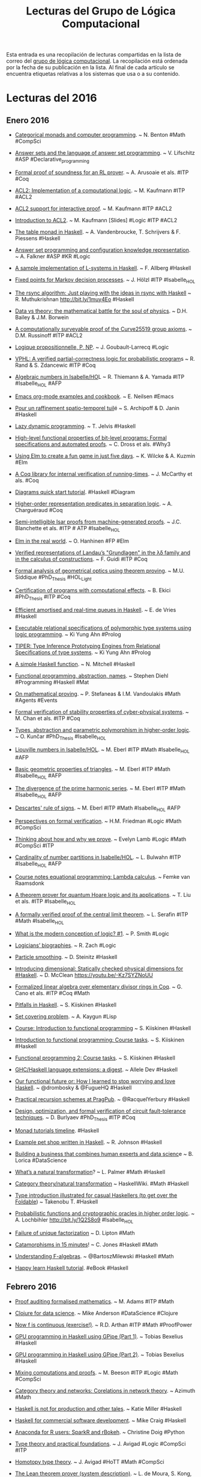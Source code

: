 #+TITLE: Lecturas del Grupo de Lógica Computacional

Esta entrada es una recopilación de lecturas compartidas en la lista de correo
del [[http://www.glc.us.es][grupo de lógica computacional]]. La recopilación está ordenada por la fecha
de su publicación en la lista. Al final de cada artículo se encuentra etiquetas
relativas a los sistemas que usa o a su contenido.

* Lecturas del 2016

** Enero 2016

+ [[http://bit.ly/1MyraTg][Categorical monads and computer programming]]. ~ N. Benton
  #Math #CompSci

+ [[http://bit.ly/1SoByUO][Answer sets and the language of answer set programming]]. ~ V. Lifschitz
  #ASP #Declarative_programming

+ [[http://bit.ly/1SoClVH][Formal proof of soundness for an RL prover]]. ~ A. Arusoaie et als. 
  #ITP #Coq

+ [[http://bit.ly/1PEWRk5][ACL2: Implementation of a computational logic]]. ~ M. Kaufmann 
  #ITP #ACL2

+ [[http://bit.ly/1ZHnurv][ACL2 support for interactive proof]]. ~ M. Kaufmann #ITP #ACL2

+ [[http://bit.ly/1ZHohc0][Introduction to ACL2]]. ~ M. Kaufmann [Slides] #Logic #ITP #ACL2

+ [[http://bit.ly/1kBZpm4][The table monad in Haskell]]. ~ A. Vandenbroucke, T. Schrijvers & F. Piessens
  #Haskell

+ [[http://bit.ly/1kC0B9h][Answer set programming and configuration knowledge representation]]. ~
  A. Falkner #ASP #KR #Logic

+ [[http://bit.ly/1kC2YsB][A sample implementation of L-systems in Haskell]]. ~ F. Allberg 
  #Haskell

+ [[http://bit.ly/1SoDxsn][Fixed points for Markov decision processes]]. ~ J. Hölzl #ITP #Isabelle_HOL

+ [[http://bit.ly/1muxYfX][The rsync algorithm: Just playing with the ideas in rsync with Haskell]]  ~
  R. Muthukrishnan http://bit.ly/1muy4Eo #Haskell

+ [[http://huff.to/1OFfoHU][Data vs theory: the mathematical battle for the soul of physics]]. ~
  D.H. Bailey & J.M. Borwein 

+ [[http://bit.ly/1SoDQU1][A computationally surveyable proof of the Curve25519 group axioms]]. ~
  D.M. Russinoff #ITP #ACL2

+ [[http://bit.ly/tyZgWv][Logique propositionnelle, P, NP]]. ~ J. Goubault-Larrecq #Logic

+ [[http://bit.ly/1SoEcK6][VPHL: A verified partial-correctness logic for probabilistic program]]s ~
  R. Rand & S. Zdancewic #ITP #Coq

+ [[http://bit.ly/1SoEAIF][Algebraic numbers in Isabelle/HO]]L ~ R. Thiemann & A. Yamada
  #ITP #Isabelle_HOL #AFP

+ [[http://1.usa.gov/1SCjiHE][Emacs org-mode examples and cookbook]]. ~ E. Neilsen
  #Emacs

+ [[http://bit.ly/1kBZGWc][Pour un raffinement spatio-temporel tuil]]é ~ S. Archipoff & D. Janin
  #Haskell

+ [[http://bit.ly/1kUpUU4][Lazy dynamic programming]]. ~ T. Jelvis #Haskell

+ [[http://bit.ly/1kC1iiD][High-level functional properties of bit-level programs: Formal specifications
  and automated proofs]]. ~ C. Dross et als. #Why3

+ [[http://zln.do/1JD47Mc][Using Elm to create a fun game in just five days]]. ~ K. Wilcke & A. Kuzmin
  #Elm

+ [[http://bit.ly/1kC1NsZ][A Coq library for internal verification of running-times]]. ~ J. McCarthy et
  als. #Coq

+ [[http://bit.ly/1K9IMVO][Diagrams quick start tutorial]]. #Haskell #Diagram

+ [[http://bit.ly/1kC2d2y][Higher-order representation predicates in separation logic]]. ~ A. Charguéraud
  #Coq

+ [[http://bit.ly/1PitZts][Semi-intelligible Isar proofs from machine-generated proofs]]. ~
  J.C. Blanchette et als. #ITP # ATP #Isabelle_HOL 

+ [[http://bit.ly/1RloTCI][Elm in the real world]]. ~ O. Hanhinen #FP #Elm

+ [[http://bit.ly/1RBdjBY][Verified representations of Landau’s "Grundlagen" in the λδ family and in the
  calculus of constructions]]. ~ F. Guidi #ITP #Coq

+ [[http://bit.ly/1RBdU6V][Formal analysis of geometrical optics using theorem proving]]. ~ M.U. Siddique
  #PhD_Thesis #HOL_Light

+ [[http://bit.ly/1Sbfcqy][Certification of programs with computational effects]]. ~ B. Ekici
  #PhD_Thesis #ITP #Coq

+ [[http://bit.ly/1JQtpXn][Efficient amortised and real-time queues in Haskell]]. ~ E. de Vries 
  #Haskell

+ [[http://bit.ly/1JQuoqy][Executable relational specifications of polymorphic type systems using logic
  programming]]. ~ Ki Yung Ahn #Prolog

+ [[http://bit.ly/1JQuAGn][TIPER: Type Inference Prototyping Engines from Relational Specifications of
  type systems]]. ~ Ki Yung Ahn #Prolog

+ [[http://bit.ly/1JQuEWK][A simple Haskell function]]. ~ N. Mitchell #Haskell 

+ [[http://bit.ly/1PhGntr][Functional programming, abstraction,  names]]. ~ Stephen Diehl
  #Programming #Haskell #Mat

+ [[http://bit.ly/1Sbgimm][On mathematical proving]]. ~ P. Stefaneas & I.M. Vandoulakis
  #Math #Agents #Events 

+ [[http://bit.ly/1SbgulE][Formal verification of stability properties of cyber-physical systems]]. ~
  M. Chan et als. #ITP #Coq

+ [[http://bit.ly/1SbgFNB][Types, abstraction and parametric polymorphism in higher-order logic]]. ~
  O. Kunčar #PhD_Thesis #Isabelle_HOL

+ [[http://bit.ly/1UGtg9t][Liouville numbers in Isabelle/HOL]]. ~ M. Eberl #ITP #Math #Isabelle_HOL #AFP

+ [[http://bit.ly/1Sbhx4R][Basic geometric properties of triangles]]. ~ M. Eberl #ITP #Math #Isabelle_HOL #AFP

+ [[http://bit.ly/1kXaG0x][The divergence of the prime harmonic series]]. ~ M. Eberl #ITP #Math
  #Isabelle_HOL #AFP

+ [[http://bit.ly/1OHYzkb][Descartes' rule of signs]]. ~ M. Eberl #ITP #Math #Isabelle_HOL #AFP

+ [[http://bit.ly/1ZTyNk4][Perspectives on formal verification]]. ~ H.M. Friedman #Logic #Math #CompSci

+ [[http://bit.ly/1WDxz73][Thinking about how and why we prove]]. ~ Evelyn Lamb #Logic #Math #CompSci #ITP

+ [[http://bit.ly/1ZzvcaG][Cardinality of number partitions in Isabelle/HOL]]. ~ L. Bulwahn #ITP
  #Isabelle_HOL #AFP

+ [[http://bit.ly/1KylTvw][Course notes equational programming: Lambda calculus]]. ~ Femke van Raamsdonk
  
+ [[http://bit.ly/1RKlBcB][A theorem prover for quantum Hoare logic and its applications]]. ~ T. Liu et
  als. #ITP #Isabelle_HOL

+ [[http://bit.ly/1SiMym9][A formally verified proof of the central limit theorem]]. ~ L. Serafin
  #ITP #Math #Isabelle_HOL

+ [[http://bit.ly/1NADXVx][What is the modern conception of logic? #1]]. ~ P. Smith #Logic

+ [[http://bit.ly/1NAECGt][Logicians’ biographies]]. ~ R. Zach #Logic

+ [[http://bit.ly/1NAFGu1][Particle smoothing]]. ~ D. Steinitz #Haskell

+ [[http://bit.ly/1NAFQlc][Introducing dimensional: Statically checked physical dimensions
  for #Haskell]]. ~ D. McClean https://youtu.be/-Kz7SYZNoUU

+ [[http://bit.ly/1Tpi1Eh][Formalized linear algebra over elementary divisor rings in Coq]]. ~ G. Cano et
  als. #ITP #Coq #Math

+ [[http://bit.ly/1OR3pdy][Pitfalls in Haskell]]. ~ S. Kiiskinen #Haskell 

+ [[http://bit.ly/1TpifLA][Set covering problem]]. ~ A. Kaygun #Lisp

+ [[http://bit.ly/1SdcP7p][Course: Introduction to functional programmin]]g ~ S. Kiiskinen
  #Haskell 

+ [[http://bit.ly/1SdcVvP][Introduction to functional programming: Course tasks]]. ~ S. Kiiskinen
  #Haskell 

+ [[http://bit.ly/1SddgPd][Functional programming 2: Course tasks]]. ~ S. Kiiskinen #Haskell

+ [[http://bit.ly/1ZUZ7VG][GHC/Haskell language extensions: a digest]]. ~ Allele Dev
  #Haskell

+ [[http://bit.ly/1P06DJC][Our functional future or: How I learned to stop worrying and love Haskell]]. ~
  @drombosky & @FugueHQ #Haskell 

+ [[http://bit.ly/1P0heEr][Practical recursion schemes at PragPub]]. ~ @RacquelYerbury
  #Haskell

+ [[http://bit.ly/1Snosa6][Design, optimization, and formal verification of circuit fault-tolerance
  techniques]]. ~ D. Burlyaev #PhD_Thesis #ITP #Coq 

+ [[http://bit.ly/1SnpOBA][Monad tutorials timeline]]. #Haskell

+ [[http://bit.ly/1Snqozo][Example pet shop written in Haskell]]. ~ R. Johnson #Haskell 

+ [[http://oreil.ly/1ZYIeJL][Building a business that combines human experts and data scienc]]e ~ B. Lorica
  #DataScience

+ [[http://bit.ly/1VwHdau][What’s a natural transformation]]? ~ L. Palmer #Math #Haskell

+ [[http://bit.ly/1VwHBWt][Category theory/natural transformation]] ~ HaskellWiki. #Math #Haskell

+ [[http://bit.ly/1PLbIey][Type introduction illustrated for casual Haskellers (to get over the
  Foldable]]) ~ Takenobu T. #Haskell

+ [[http://bit.ly/1Q2S7Rd][Probabilistic functions and cryptographic oracles in higher order logic]]. ~
  A. Lochbihler http://bit.ly/1Q2S8o9 #Isabelle_HOL

+ [[http://bit.ly/20A2Nyc][Failure of unique factorization]] ~ D. Lipton #Math

+ [[http://bit.ly/20A2P9q][Catamorphisms in 15 minutes]]! ~ C. Jones #Haskell #Math

+ [[http://bit.ly/1PICIVL][Understanding F-algebras]]. ~ @BartoszMilewski #Haskell #Math

+ [[http://bit.ly/1RUh9Il][Happy learn Haskell tutorial]]. #eBook #Haskell

** Febrero 2016

+ [[http://bit.ly/1nHANuI][Proof auditing formalised mathematics]]. ~ M. Adams #ITP #Math

+ [[http://bit.ly/1PaJzYK][Clojure for data science]]. ~ Mike Anderson #DataScience #Clojure 

+ [[http://bit.ly/1TyJLGA][Now f is continuous (exercise!)]]. ~ R.D. Arthan #ITP #Math #ProofPower

+ [[http://bit.ly/1VFJTmc][GPU programming in Haskell using GPipe (Part 1)]]. ~ Tobias Bexelius
  #Haskell 

+ [[http://bit.ly/1Pw3hSj][GPU programming in Haskell using GPipe (Part 2)]]. ~ Tobias Bexelius
  #Haskell 

+ [[http://bit.ly/1KWeGWc][Mixing computations and proofs]]. ~ M. Beeson #ITP #Logic #Math #CompSci

+ [[http://bit.ly/1SH21wM][Category theory and networks: Corelations in network theory]]. ~ Azimuth
  #Math
 
+ [[http://bit.ly/1PSdmF1][Haskell is not for production and other tales]]. ~ Katie Miller
  #Haskell

+ [[http://bit.ly/1SH4erZ][Haskell for commercial software development]]. ~ Mike Craig
  #Haskell

+ [[http://bit.ly/1SH75kz][Anaconda for R users: SparkR and rBokeh]]. ~ Christine Doig
  #Python

+ [[http://bit.ly/1SH8jwq][Type theory and practical foundations]]. ~ J. Avigad
  #Logic #CompSci #ITP

+ [[http://bit.ly/1SH8Uy5][Homotopy type theory]]. ~ J. Avigad #HoTT #Math #CompSci

+ [[http://bit.ly/1SZ9qcb][The Lean theorem prover (system description)]]. ~ L. de Moura, S. Kong,
  J. Avigad, F. Van Doorn & J. von Raumer #ITP #Lean 

+ [[http://bit.ly/1SZ9Sam][Becoming productive in Haskell]]. ~ Matthew Griffith #Haskell

+ [[http://bit.ly/1KrvmK9][From mathematics to map-reduce]]. ~ G.  Gonzalez #Haskell #Math

+ [[http://bit.ly/20IViVU][The Isar proof language in 2016]]. ~ M. Wenzel #ITP #Isabelle #Isar

+ [[http://bit.ly/1NTvEED][A modular, efficient formalisation of real algebraic numbers]]. ~ W. Li &
  L.C. Paulson #ITP #Isabelle_HOL #Math

+ [[http://bit.ly/1NTw4uz][Monad transformers, free monads, mtl, laws and a new approach]]. ~ @acid2 
  #Haskell

+ [[http://bit.ly/1NTwqkM][Difference lists and the codensity monad]]. #Haskell

+ [[http://bit.ly/23MMFfk][Promoting the arrow type]]. ~ Alexander Vieth #Haskell

+ [[http://bit.ly/23MNcOr][Binary and exponential searches]]. ~ Ross Paterson #Haskell

+ [[http://bit.ly/1QKuVdf][Big data, small data, and the role of logic in machine learning]]. ~ A. Cropper
  #Prolog #ILP 

+ [[http://bit.ly/1QL8uVw][Tutorial: Creating Web applications in SWI-Prolog]]. ~ Anne Ogborn #Prolog

+ [[http://bit.ly/1odhAAU][Simply logical: Intelligent reasoning by example]]. ~ P. Flach #eBook #Prolog
  #Logic #AI

+ [[http://bit.ly/20MgZEo][Parser combinators: parsing for Haskell beginners]]. #Haskell

+ [[http://bit.ly/1SS3b8D][Hammering towards QED]]. ~ J.C. Blanchette, C. Kaliszyk, L.C. Paulson &
  J. Urban #ATP #ITP

+ [[http://bit.ly/1SS4dSf][FLTKHS: Easy, native GUIs in Haskell using FLTK]]. ~ A. Siram
  #Haskell

+ [[http://bit.ly/20hpx42][A unified Coq framework for verifying C programs with floating-point
  computations]]. ~ T. Ramananandro et als. #ITP #Coq

+ [[http://bit.ly/20hqGZs][A reflection on types]]. ~ S. Peyton Jones, S. Weirich, R.A. Eisenberg &
  D. Vytiniotis #Haskell

+ [[http://bit.ly/20hqY2p][Empirical evaluation of test coverage for functional programs]]. ~ Y. Cheng et
  als. #Haskell

+ [[http://bit.ly/20hrJIP][Theorem proving in Lean]]. ~ J. Avigad, L. de Moura & S. Kong #eBook #ITP #Lean
  #Logic #CompSci

+ [[http://bit.ly/20hs7ai][Lambda calculus]]. ~ S. Das #Logic #CompSci 

+ [[http://bit.ly/20hsxgQ][Formalisation of ground inference systems in a proof assistant]]. ~ M. Fleury
  #ITP #Logic #Isabelle_HOL

+ [[http://bit.ly/1W1crqq][Teaching Haskell to a mathematician]]. ~ Syd Kerckhove #Haskell

+ [[http://bit.ly/1S9fAq6][Introducción a la programación con la ayuda de PSeInt]]. ~ R. Saucedo
  #Programación #PSeInt

+ [[http://bit.ly/20hrmxP][Formalizing Jordan normal forms in Isabelle/HOL]]. ~ R. Thiemann & A. Yamada
  #ITP #Math #Isabelle_HOL

+ [[http://bit.ly/20QvMhg][Why today’s computer science students need to know more about 'professional
  coding']]. ~ Mark Warren #CompSci #Coding

+ [[http://bit.ly/20QwhYE][State of Clojure 2015 survey results]]. ~ Justin Gehtland #Clojure 

+ [[http://oreil.ly/20QwPOj][Are there some students who can’t learn how to code]]? ~ D. Blaikie
  #Programming 

+ [[http://bit.ly/1ScUirv][Certified context-free parsing: a formalisation of Valiant's algorithm in
  Agda]]. ~ J.P. Bernardy, P. Jansson #ITP #Agda

+ [[http://bit.ly/1ScWkrF][QuickPlot: Quick and easy data visualizations with Haskell]]. #Haskell

+ [[http://bit.ly/1ScUKpR][Magic to do (Can we avoid accepting what we cannot verify?]]) ~ R.J. Lipton &
  K.W. Regan #Math

+ [[http://bit.ly/20nL4Ig][Compiling Hilbert’s operator]]. ~ K. Rustan & M. Leino #Dafny

+ [[http://bit.ly/20nM8vZ][Hoed: a lightweight tracer and algorithmic debugger]]. #Haskell

+ [[http://bit.ly/20nMfYk][Foundations of infinitesimal calculus]]. ~ H.J. Keisler #eBook #Math #OpenLibra

+ [[http://bit.ly/20nMzGn][Viva La Resistance! A Resistance game solver]]. ~ Lee Pike #Haskell

+ [[http://bit.ly/1LhvvLg][Equivalencias entre funciones de Haskell y Maxima]]. ~ J.A. Alonso #Haskell
  #Maxima

+ [[http://bit.ly/20nLy13][Formalization of resolution calculus in Isabelle]]. ~ A. Schlichtkrull
  #PhD_Thesis #ITP #Isabelle_HOL #Logic

+ [[http://bit.ly/1Rs1gYI][Decision trees are free monads over the reader functor]]. ~ C. Thomas
  #Haskell

+ [[http://bit.ly/1Rs2WBm][Making efficient use of memory in Haskell]]. ~ Will Sewell
  #Haskell

+ [[http://bit.ly/1QaWlWA][Theorema 2.0: Computer-assisted natural-style mathematic]]s ~ B. Buchberger et
  als. #ITP #Theorema

+ [[http://bit.ly/1V8k2Ds][Proof and computation in Coq]]. ~ L. Théry et als. [Slides]
  #ITP #Coq

+ [[http://bit.ly/1V8kX6N][The euclidean algorithm generates traditional musical rhythms]]. ~ G. Toussaint
  #Math #Music

+ [[http://bit.ly/1QdmKtm][A verified SAT solver framework with learn, forget, restart, and
  incrementality]]. ~ J.C. Blanchette #Isabelle_HOL

+ [[http://bit.ly/1QdoCSO][The finest imperative language]]. #Haskell

+ [[http://bit.ly/1Qdmo5P][A case study on using functional programming for Internet of Things
  applications]]. ~ Till Haenisch #FP #IoT 

+ [[http://bit.ly/1QdmBGj 
 ][Symbolic pattern matching in Clojure]]. ~ S. C. Lynch #Clojure

+ [[http://bit.ly/1QdoOBz][Using Crash Hoare Logic for certifying the FSCQ file system]].
  #Coq #Haskell

+ [[http://bit.ly/1Qdp17O][Git fundamentos]]. ~ J. Amieiro Becerra #LibroLibre #Programación #Git
  #OpenLibra

+ [[http://bit.ly/1Qds3sF][Stack traces in GHCi, coming in GHC 8.0.1]]. ~ S. Marlow #Haskell

+ [[http://bit.ly/1Qdpln1][Python programación]]. ~ L. Rodríguez Ojeda #LibroLibre #Programación #Python
  #OpenLibra

+ [[http://bit.ly/1Qdqeft][Tutorial on type theory]]. ~ A. Bauer #Logic #CompSci 

+ [[http://bit.ly/1QdqtqC][Constructive logic for concurrent real number computation]]. ~ U. Berger
  #Logic #CompSci

+ [[http://bit.ly/1QdqKdc][Formal verification of numerical analysis programs]]. ~ S. Boldo
  #ITP #Coq #Math

+ [[http://bit.ly/1Vb4Jty][Newton sums for an effective formalization of algebraic numbers]]. ~ C. Cohen &
  B. Djalal #ITP #Coq #Math

+ [[http://bit.ly/1Xr40pE][The Seifert–van Kampen theorem in homotopy type theory]]. ~ K.B. Hou &
  M. Shulman #ITP #Agda #Math #HoT 

+ [[http://bit.ly/1Xr4493][Tests vs types]]. ~ K. Mahoney #Haskell

+ [[http://bit.ly/1Xr4uw7][NumberTheory: A Haskell number theory library]]. ~ Chris Fredrickson
  #Haskell

+ [[http://bit.ly/1Xr5vEj][A gentle introduction to secure computation]]. 

+ [[http://bit.ly/1Xr5OPA][A Pamphlet against R (Computational intelligence in Guile Scheme)]]. ~ Panicz
  Maciej Godek #Scheme #Guile #Rstats

+ [[http://bit.ly/1Xr5HDF][QuickPlot: Quick and easy data visualizations with Haskell]]. #Haskell 

+ [[http://bit.ly/1Xr67Kb][Verified numerics for ODEs in Isabelle/HOL]]. ~ F. Immler [Slides]
  #ITP #IsabelleHOL #Math

+ [[http://bit.ly/1U0kbKQ][Algebra and analysis in the Lean theorem prover]]. ~ Rob Lewis
  #ITP #Lean #Polya #Math

+ [[http://bit.ly/1of6Xxn][Conversion of HOL Light proofs into Metamath]]. ~ M.M. Carneiro
  #ITP #OpenTheory #Metamath #HOL_Light 

+ [[http://bit.ly/246Cr9S][Mathematical theory exploration in Theorema: Reduction rings]]. ~ A. Maletzky
  #ITP #Theorema #Math 

+ [[http://bit.ly/1TlEPV1][Categories: From zero to infinity]]. ~ P. Schapira #Math

+ [[http://bit.ly/1oloNyK 
 ][Fighting spam with Haskell]]. ~ Simon Marlow.  [Slides] #Haskell #Haxl

+ [[http://bit.ly/1PP57dO][Matters computational (Ideas, algorithms, source code)]]. ~ Jörg Arndt
  #eBook #Algorithms #Programming 

+ [[http://bit.ly/1onyFIa][Applications of MaxSAT in data analysis]]. ~ J. Berg, A. Hyttinen &
  M. Järvisalo #MaxSAT #Data_analysis

+ [[http://bit.ly/1Q2Gyh8][Formal proof of soundness for an RL prover]]. ~ A. Arusoaie et als. #ITP #Coq

+ [[http://bit.ly/1mLkV95][The Isabelle refinement framework (for verification of large software
  systems)]]. ~ P. Lammich #ITP #IsabelleHOL

+ [[http://bit.ly/1mLmvaX][Natural language access to data via deduction]]. ~ R. Waldinger
  #ATP 

+ [[http://bit.ly/1mLmaVK][Beyond automation: smart machines + smart humans]]. ~ T.H. Davenport #AI

+ [[http://bit.ly/1PX0Pky][Selling Haskell in the pub]]. ~ Neil Mitchell #Haskell

+ [[http://bit.ly/1PX1uCt][A general BFS solver in NetLogo]]. ~ F. Sancho #NetLogo #AI

+ [[http://bit.ly/1PX2E0W][Seminario agentes, multiagentes y aplicaciones]]. ~ G. Aranda #IA

+ [[http://bit.ly/1OljqVq][The joy and agony of Haskell in production]]. ~ S. Diehl #Haskell

+ [[http://bit.ly/1PK4N24][Cálculo numérico con Maxima]]. ~ J. Ramírez #Maxima #Matemáticas #I1M2015

+ [[http://bit.ly/1KxAQDF  
 ][Breve manual de Maxima]]. ~ R. Ipanaqué #Libro #Maxima #I1M2015

+ [[http://bit.ly/1L2fP3L][Higher-order recursion abstraction: How to make Ackermann, Knuth and Conway
  look like a bunch of primitives]]. #Haskell

+ [[http://bit.ly/1Rhjz0C][Verifying Buchberger’s algorithm in reduction rings]]. ~ A. Maletzky
  #ITP #Theorema #Math

+ [[http://bit.ly/1RhjPNk][SimpleFP - A series of increasingly complex purely functional PLs implemented
  in Haskell]]. ~ Darryl McAdams #Haskell

+ [[http://bit.ly/1RhkrCw][Linear regression in pictures]]. ~ Aditya Bhargava #Math

+ [[http://bit.ly/1RhkRca][Course: Advanced functional programming]]. ~ J. Yallop #FP #OCaml #Fω

+ [[http://bit.ly/1RhlFO5 
 ][Doing data science with Clojure]]. ~ @sbelak #DataScience #Clojure

+ [[http://bit.ly/1Rhm3MJ 
 ][It Is What It Is (And Nothing Else)]]. ~ Robert Harper #CompSci

+ [[http://bit.ly/1Rhmqqp][State of the Haskell ecosystem (February 2016 edition)]]. ~ G. Gonzalez
  #Haskell

+ [[http://bit.ly/1RhmRB2 
 ][Purely functional Web apps]]. ~ Michał Płachta #Haskell

+ [[http://bit.ly/1oyD0sc][Applied logic in engineering]]. ~ M. Spichkova #Teaching #Logic

+ [[http://bit.ly/1oyCryI][Constraint (logic) programming]]. ~ R. Barták #Logic #Programming #Prolog

+ [[http://bit.ly/1OrKEtu][Proving with types]]. ~ Matt Parsons #Haskell #Logic

+ [[http://bit.ly/1oyDQ8f][A framework for certified self-stabilization case study: silent
  self-stabilizing k-dominating set on a tree]]. ~ K. Altisen #Coq

+ [[http://bit.ly/1T3btwv][Course: Applied logic in engineering]]. ~ M. Spichkova & M. Broy
  #Course #Logic

+ [[http://bit.ly/1mYW6qh][Level-confluence of 3-CTRSs in Isabelle/HOL]]. ~ C. Sternagel, T. Sternagel
  #IsabelleHOL

+ [[http://bit.ly/1Qh3hWT][What mathematical logic says about the foundations of mathematics]]. ~
  C. Bernardi. #Logic #Math

+ [[http://bit.ly/1Qh3nxw][Classical logic and intuitionistic logic: equivalent formulations in natural
  deduction]]. ~ R. Moot & C. Retoré. #Logic

+ [[http://bit.ly/1Qh3qcE][Computability and analysis, a  historical approach]]. ~ V. Brattka. 
  #Math #CompSci

+ [[http://bit.ly/1pbl4o1][Automatically proving mathematical theorems with evolutionary algorithms and
  proof assistants]]. ~ L.A. Yang et als. #ITP #Coq

+ [[http://bit.ly/1TCqdRl][Features of a high school olympiad problem]]. ~ L. Smolinsky
  #Math

+ [[http://bit.ly/1TCsg7Z][A survey on Domain-Specific Languages for machine learning in Big Data]]. ~
  I. Portugal, P. Alencar, D. Cowan #Programming #BigData

+ [[http://bit.ly/21169Zq][QED reloaded: Towards a pluralistic formal library of mathematical
  knowledge]]. ~ M. Kohlhase, F. Rabe #MKM

+ [[http://bit.ly/1Td7LAh][Haskell by example]]. ~ Tatsuya Hirose #Haskell

+ [[http://bit.ly/1Td8lOL][Fighting spam with Haskell]]. ~ Simon Marlow #Haskell 

+ [[http://bit.ly/1UrBtkj][Dimpl: An efficient and expressive DSL for discrete mathematic]]s ~ R. Jha
  #Haskell #Math

+ [[http://bit.ly/1XUrgwo][Retrieval, transformation and verification of proofs in higher order logic]]. ~
  Shuai Wang #ITP #ProofCloud

+ [[http://nyti.ms/1nceUT2][The promise of Artificial Intelligence unfolds in small steps]]. ~ S. Lohr
  #AI 

** Marzo 2016

+ [[http://bit.ly/1RhKMOh][Mechanizing a process algebra for network protocols]]. ~ T. Bourke, R.J. van
  Glabbeek, P. Höfner #ITP #IsabelleHOL 

+ [[http://bit.ly/1RhLc7x][The Haskell cheatsheet]]. ~ J. Bailey #Haskell 

+ [[http://bit.ly/1TPVGkv][Proving completeness of logic programs with the cut]]. ~ W. Drabent
  #Logic #Prolog

+ [[http://bit.ly/24COJqC 
 ][Linear temporal logic in Isabelle/HOL]]. ~ S. Sickert #ITP #Logic #IsabelleHOL #AFP

+ [[http://bit.ly/1RsAXxc][What mathematical logic says about the foundations of mathematic]]s ~
  C. Bernardi #Logic #Math #CompSci

+ [[http://bit.ly/1RsBi2P][Haskell meets large scale distributed analytics]]. ~ A. Mestanogullari &
  M. Boespflug #Haskell #BigData

+ [[http://bit.ly/1RsSZiF][The rigor resolution on undergraduate educatio]]n ~ Boyer (1995)
  #CompSci #Education

+ [[http://bit.ly/1QXL1Ur][Formalized mathematics]]. ~ J. Harrison #Logic #Math #CompSci

+ [[http://bit.ly/21Mendx][Proof of correctness of a marching cubes algorithm carried out with Coq]]. ~
  A.N Chernikov & J. Xu #ITP #Coq

+ [[http://bit.ly/1QZ9J75][Automated search for Gödel’s proofs]]. ~ W. Sieg & C. Field #Logic #Math
  #CompSci #ATP

+ [[http://bit.ly/1X2cfYr][Introduction to funcional programming]]. ~ J. Harrison (1997) #FP #ML

+ [[http://bit.ly/24IjoD5][Teaching logic for computer science: are we teaching the wrong narrative]]? ~
  J.A. Makowsky #Logic #CompSci #Teaching

+ [[http://bit.ly/1UJucwf
 ][Proof relevant corecursive resolution]]. ~ P. Fu et als. #ITP #Coq #Haskell

+ [[http://bit.ly/1U3spBx][A general A* solver in NetLog]]o ~ F. Sancho #Netlogo

+ [[http://bit.ly/1QWri1f][The perfect language]]. ~ Gregory Chaitin #Logic

+ [[http://bit.ly/1U3tsS7][La teoría de grupos, el cubo de Rubik y Johann Sebastian Bach]]. ~ Imanol Pérez
  #Matemáticas 

+ [[http://bit.ly/1U3tPvU][Todo entero positivo es suma de tres capicúas]]. ~ Javier Cilleruelo
  #Matemáticas

+ [[http://bit.ly/1Qvp5Ng][A Coq library for internal verification of running-times]]. ~ J. McCarthy et
  als. #ITP #Coq

+ [[http://bit.ly/1M2kvBR][Teaching cryptography]]. ~ Boaz Barak #Cryptography

+ [[http://bit.ly/1QvriZ8][Formal verification of the rank function for succinct data structures]]. ~
  A. Tanaka et als. #ITP #Coq #BigData

+ [[http://bit.ly/1Qvs0pe][Certified universal gathering in R² for oblivious mobile robots]]. ~
  P. Courtieu et als. #ITP #Coq

+ [[http://bit.ly/1pxxJlC][Open source Mathematica compatible Mathics 0.9]]. ~ Mike James
  #CAS #Math

+ [[http://bit.ly/1pxy1sJ
 ][Interactive natural deduction proof editor]]. ~ Bob Atkey #Logic

+ [[http://bit.ly/1pxAovp
 ][Local search algorithms in NetLogo]]. ~ F. Sancho #Netlogo

+ [[http://bit.ly/1p8ja7o
 ][Solving Sudoku via SAT with Mathematica]]. ~ M. Sottile #Logic #SAT #Mathematica

+ [[http://bit.ly/1QvsOKN][Well-founded unions verified]]. ~ J. Dawson, N. Dershowitz & R. Goré
  #ITP #IsabelleHOL

+ [[http://bit.ly/1Qvt7Fj][Variations on noetherianness]]. ~ D. Firsov, T. Uustalu & N. Veltri
  #ITP #Agda

+ [[http://bit.ly/1QvtAas][Verified construction of static single assignment form]]. ~ S. Buchwald,
  D. Lohner & S. Ullrich #ITP #IsabelleHOL

+ [[http://bit.ly/1SEMA9e][The Cartan fixed point theorems in Isabelle/HOL]]. ~ L. Paulson
  #ITP #IsabelleHOL #Math #AFP

+ [[http://bit.ly/1RH2wTF][Using AlphaGo as a theorem prover]]. #ATP #AI

+ [[http://bit.ly/1RH2Dyx][Beginner's guide to the history of data scienc]]e ~  Hannah Augur
  #DataScience

+ [[http://bit.ly/22aw7Q4][Blackstar: Raytracing black holes with Haskell]]. ~ Sakari Kapanen
  #Haskell

+ [[http://bit.ly/1RfHGKj][Big Data ¿Qué es y cómo nos cambiará la vida]]? ~ M.A. Trabado
  #BigData 

+ [[http://bit.ly/1RdXFZB][Las ecuaciones más bellas de la historia de las matemáticas]]. ~ R. Pérez
  #Matemáticas

+ [[http://j.mp/21opILo][Big Data y humanidades digitales: de la computación social a los retos de la cultura
  conectada]]. ~ S. Álvaro #BigData 

+ [[http://bit.ly/24Y0Mz2][Formalising confluence in PVS]]. ~ Mauricio Ayala-Rincón #ITP #PVS

+ [[http://bit.ly/1V5JfjZ][WIMS (WWW Interactive Multipurpose Server) allows you to work on mathematics
  interactively via the Internet]]. ~ G. Xiao #Math 

+ [[http://bit.ly/24Y109e][COGENT: Verifying high-assurance file system implementations]]. ~ S. Amani et
  als. #ITP #Coq

+ [[http://bit.ly/1MkP8Tc][Peculiar pattern found in "random" prime numbers]]. ~ E. Lamb
  #Math

+ [[http://bit.ly/1MkPFES][Unexpected biases in the distribution of consecutive primes]]. ~ R.J. Lemke
  Oliver & K. Soundararajan #Math 

+ [[http://bit.ly/1RkdJz1][Propositional resolution and prime implicates generation in Isabelle/HOL]]. ~
  N. Peltier #ITP #IsabelleHOL #Logic 

+ [[http://bit.ly/1Rke4le][Haskell is the Dark Souls of programming]]. ~ Steve Shogren
  #Haskell

+ [[http://bit.ly/1RkefwU][Using the STM with Haskell]]. ~ Steve Severance #Haskell

+ [[http://bit.ly/1RkewjB 
 ][Guilloche (spirograph) patterns]]. ~ Ken Takusagawa #Haskell

+ [[http://bit.ly/1RlXuS8][From Tarski to Descartes: Formalization of the arithmetization of euclidean
  geometry]]. ~ P. Boutry et als, #ITP #Coq #Math

+ [[http://bit.ly/1S7vS09][Reasoning about programs]]. ~ P. Manolios #ITP #ACL2

+ [[http://bit.ly/1Mhrblc][Constructive analysis and experimental mathematics using the Nuprl proof
  assistant]]. ~ M. Bickford #ITP #Nuprl #Math

+ [[http://bit.ly/1MhupoC][SMT solving for functional programming over infinite structures]]. ~ B. Klin &
  M Szynwelski #Haskell

+ [[http://bit.ly/1SaIB1T][An introduction to mechanized reasoning]]. ~ M. Kerber, C. Lange & C. Rowat
  #AR #ITP

+ [[http://bit.ly/1SaIGms][Random binary heaps, separable permutations, and numbers that multiply to
  factorials]]. ~ #Algorithmic

+ [[http://bit.ly/1SaJpDZ][The SAT revolution: solving, sampling, and countin]]g ~ Moshe Y. Vardi
  [Slides] #Logic #CompSci

+ [[http://bit.ly/1SaJCqP][Efficient binary serializatio]]n ~ M. Snoyman #Haskell

+ [[http://bit.ly/1TY5M2V][Self-formalisation of Higher-Order Logic]]. ~ R. Kumar et als. #ITP #HOL4

+ [[http://bit.ly/22BwVKt][Optical quantum gates formalization in HOL Light]]. ~ S.M. Beillahi,
  M.Y. Mahmoud y S. Tahar #ITP #HOL_Light 

+ [[http://bit.ly/22uhirC][Static vs. dynamic functional language]]s ~ Sami Badawi #FP #Haskell #Lisp
  #Clojure #Scala

+ [[http://bit.ly/1RxEAlb][Structure-aware version control (A generic approach using Agda)]]. ~
  V. Cacciari Miraldo & W. Swierstra #Agda #Haskell

+ [[http://bit.ly/1q3krxw][Markov chains and Markov decision processes in Isabelle/HOL]]. ~ J. Hölzl
  #IsabelleHOL

+ [[http://bit.ly/1WRLWoe][Formally verified approximations of definite integrals]]. ~ A. Mahboubi et
  als. #ITP #Coq #Math

+ [[http://bit.ly/1VODaJb][Extensible domain specific languages]]. ~ C. Schmalhofer & A. Biehl
  #Haskell

+ [[http://bit.ly/1VODurn][Hakaru: An embedded probabilistic programming language in
  Haskell]]. ~ #Haskell

+ [[http://bit.ly/1pTrwRw][Case studies in constructive mathematics]]. ~ E. Parmann #PhD_Thesis #ITP #Coq
  #Math

+ [[http://bit.ly/1RwNksF][Extensible and efficient automation through reflective tactics]]. ~ G. Malecha
  & J. Bengtson #Agda

+ [[http://bit.ly/1q0AGeX][The method "Model Elimination" of D.W.Loveland explained]]. ~ M. Lévy
  #Logic #ATP  

+ [[http://bit.ly/1q0B9Ob
 ][Un dérivateur formel Ocaml en 5 minutes]]. ~ G. Connan #Math #OCaml

+ [[http://bit.ly/1q0Buk4
 ][Computational thinking, 10 years later]]. ~ J.M. Wing #CompSci

+ [[http://bit.ly/1q0C8xX][History and philosophy of types]]. ~ T. Petricek #Logic
  #CompSci

+ [[http://bit.ly/1RPih0A][Hoed: A lightweight Haskell tracer and debugger]]. ~ #Haskell

+ [[http://bit.ly/1V9rC2r][Functional data validation using monads and applicative functors]]. ~ Gianmario
  Spacagna #Big_Data #FP #Scala 

+ [[http://bit.ly/1V9tLvf][Adventures in functional Big Data]]. ~ Matthew Eric Bassett #FP #Big_Data

+ [[http://bit.ly/1V9wGEb][Learning data science using functional Python]]. ~ Joel Grus
  http://bit.ly/1V9wNiX #Data_science #FP #Python 

+ [[http://bit.ly/1TlgAY7][Past, present and future of AI: a fascinating journe]]y ~ Ramón López de
  Mantaras #AI

+ [[http://bit.ly/1TlhBPT][Probabilistic logic programming tutorial]]. ~ F. Riguzzi & G. Cota
  #Logic #Programming #Prolog

** Abril 2016

+ [[http://bit.ly/1TmGXNm][Towards formal proof metrics]]. ~ D. Aspinall & C. Kaliszyk #ITP

+ [[http://bit.ly/1Vfosdu][Haskell for data science]]. ~ John Cant #Haskell #Data_science 

+ [[http://bit.ly/1Vfqc6I][Haskell for data science]]. ~ Vladimir Alekseichenko [Video] #Haskell #Data_science 

+ [[http://bit.ly/1SruBi5][Simple linear regression in Haskell]]. ~ Josh Walters
  #Haskell

+ [[http://bit.ly/1SFDTJW][roshask: Haskell client library for the ROS robotics framework]]. ~
  #Haskell #ROS 

+ [[http://bit.ly/1SFFkbk][Computabilidad, complejidad computacional y verificación de programas]]. ~
  R. Rosenfeld y J. Irazábal #Libro #Computación

+ [[http://bit.ly/1oqAFiw][Automating proofs]]. ~ Chris Edwards | Communications of the ACM #ATP

+ [[https://youtu.be/Jmw6LLNQQfs][Composing (music) in Haskell]]. ~ Stuart Popejoy [Video] #Haskell #Music
  #I1M2015

+ [[http://bit.ly/25Ciokj
 ][Composing (music) in Haskell]]. ~ Stuart Popejoy [Slides] #Haskell #Music #I1M2015

+ [[https://youtu.be/R4nLSxCKkNw][Haskell, startups, and domain specific languages]]. ~ Adam Wespiser [Video]
  #Haskell

+ [[http://bit.ly/25CjxrZ][The Happstack book: Modern, type-safe Web development in Haskell]]. ~ Jeremy
  Shaw #Haskell #Web #Book

+ [[http://bit.ly/1oqFJUd][Proof puzzle game]]. ~ http://bit.ly/1oqFKrl #Logic #LMF2016

+ [[http://bit.ly/1qnxzgV][(Co)induction: it’s a thing]]! ~ V. Robert #Logic

+ [[http://bit.ly/1qnyrCl][Comparing unification algorithms in first-order theorem proving]]. ~ K. Hoder,
  A. Voronkov #Logic #Algorithms

+ [[http://bit.ly/25Cts0K
 ][Descending sort in Haskell]]. ~ Roman Cheplyaka #Haskell 

+ [[http://bit.ly/1UAJDYU][Beyond Good and Evil (Formalizing the security guarantees of low-level
  compartmentalization)]]. ~ Y. Juglaret et als. #ITP #Coq

+ [[http://bit.ly/1UAJS6a][STM (Software Transactional Memory) in Haskell]]. ~ Steve Severance
  #Haskell

+ [[http://bit.ly/1UAJVil][Computing the uncomputable]]. ~ John Baez #Logic #Math
  #CompSci

+ [[http://bit.ly/1UAKade][The 6 types of Haskell users (A user-centered look at those who write Haskell
  code)]]. ~ Rick Dzekman #Haskell 

+ [[http://bit.ly/1UAKsRs
 ][The logic of real and complex numbers]]. ~ John Baez #Logic #Math

+ [[http://bit.ly/1RWv1CQ][Correctness and concurrent complexity of the Black-White Bakery algorithm]]. ~
  W.H. Hesselink #ITP #PVS 

+ [[http://bit.ly/225SEbv][The sym package: Definitions for permutations with an emphasis on permutation
  patterns and permutation statistics]]. ~ #Haskell #Math

+ [[http://bit.ly/225TzIQ][Au delà des réels: méthodes numériques en informatique]]. ~ G. Connan
  #Book #Math #Python

+ [[http://bit.ly/228eYRS][Variations on noetherianness]]. ~ D. Firsov, T. Uustalu, N. Veltri
  #ITP #Agda #Math

+ [[http://bit.ly/228fCi1][Introducing Haskell, functional abstraction and computation by calculation,
  reasoning about functional programs]]. ~ #Haskell

+ [[http://bit.ly/1q5ne8U][Formal languages, formally and coinductively]]. ~ Dmitriy Traytel
  #IsabelleHOL 

+ [[http://bit.ly/25KbjOH][MapReduce]]. ~ Junghoon Kang #MapReduce #Big_Data

+ [[http://bit.ly/1q5oGIq][Matasano crypto challenges solutions in Haskell]]. ~ Christopher Blanchard
  #Haskell

+ [[http://bit.ly/1q5p61s][Desugaring Haskell’s do-notation into applicative operations]]. ~ S. Marlow et
  als. #Haskell

+ [[http://bit.ly/1RFuza7][Automatic predicate testing in formal certification (You’ve only proven what
  you’ve said, not what you meant!]]) ~ F. Slama #ITP 

+ [[http://bit.ly/1qwbs8B][ASlib: A benchmark library for algorithm selection]]. ~ B. Bischl et
  als. #Algorithms #Machine_learning

+ [[http://bit.ly/1VcDRg5][Formalization of phase ordering]]. ~ T. Cogumbreiro, J. Shirako & V. Sarkar
  #ITP #Coq 

+ [[http://bit.ly/1VcDxxG
 ][Algorithms, efficiency and complexity]]. ~ S. Kambhampati #Algorithms

+ [[http://bit.ly/1YjjJqG][Algebrite: Computer Algebra System in Javascript]]. ~ #CAS
  #Math #Javascript

+ [[http://bit.ly/1VGi7Iq][(Hyper) sequent calculi for the ALC (S4) description logics]]. ~ J.P. Muñoz et
  als. #Logic #Programming #ML

+ [[http://bit.ly/1VGjlDp
 ][Functional programming vs. imperative programming]]. ~ #Programming

+ [[http://bit.ly/1Q03OHF][Coeffects: Context-aware programming languages]]. ~ Tomas Petricek #Programming

+ [[http://bit.ly/1RXS3Ur][Full stack Lisp (Build and deploy modern Lisp applications)]]. ~ P. Penev
  #Lisp 

+ [[http://bit.ly/1RXTJ0a][Premiers pas avec Python]]. ~ H. Hounwanou #eBook #Python

+ [[http://bit.ly/1S3uL1G][Datafun: a functional Datalog]]. ~ M. Arntzenius & N.R. Krishnaswami
  #PD #Logic #Racket

+ [[http://bit.ly/1S3v1hl][Algorithmic composition: A gentle introduction to music composition using
  Common LISP and Common Music]]. ~ M. Simoni #Lisp #Music

+ [[http://bit.ly/1WliHvN][Functional models of Hadoop MapReduce with application to Scan]]. ~
  K. Matsuzaki [Slides] #BigData

+ [[http://bit.ly/1Wlk25Q][Löb's theorem (A functional pearl of dependently typed quining)]]. ~ J. Gross,
  J. Gallagher, B. Fallenstein #ITP #Agda #Logic

+ [[http://bit.ly/23xESAX][Worst practices should be hard]]. ~ G. Gonzalez #Haskell

+ [[http://bit.ly/23xGavO][A brief tour of Haskell for Scala programmers]]. ~ Ed Conolly
  #Haskell #Scala

+ [[http://bit.ly/23xGZok][Isotope: a chemistry library for calculating masses of elements and
  molecules]]. ~ Michael Thomas #Haskell #Chemistry 

+ [[http://bit.ly/1WlkKQH][On distributive AG-groupoids]]. ~ A. Khan et als. #ATP
  #Prover9 #Math

+ [[http://bit.ly/1SKGvDT
 ][Titato: Tic tac toe in Haskell]]. ~ Taylor Fausak #Haskell

+ [[http://bit.ly/25WgStA][forallX: Cambridge (a textbook for introductory formal logic]]) ~ Tim Button
  #eBook #Logic

+ [[http://bit.ly/25WhjE9][Basic data analysis with CL without frameworks]]. ~ A. Kaygun #Lisp

+ [[http://bit.ly/1Vl5iVE][Mathematistan (The landscape of mathematics)]]. ~ Martin Kuppe #Math

+ [[http://bit.ly/23tf1O0][A software methodology for compiling quantum programs]]. ~ T. Häner et
  als. #Haskell #Quantum_computing 

+ [[http://bit.ly/1Q6lPnW][Various computer generated pictures and animations]]. ~ C. Oudard
  #Haskell #Gloss

+ [[http://bit.ly/1Shl8jf
 ][Machine learning and computer algebra]]. ~ Z. Huang #PhD_Thesis #ATP #MetiTarski #Math #ML 

+ [[http://bit.ly/1ShmPgy][Programación funcional: ADT, teoría de categorías, functores y monads]]. ~
  A. Monsalve #Haskell

+ [[http://bit.ly/1ShlW7M][El proceso de formalización de la lógica matemática (La crisis de la
  geometría euclídea)]]. ~ B. Stonek #Lógica

+ [[http://bit.ly/1Shm7Qm][Consideraciones sobre la lógica y sobre el funcionamiento de la matemática]]. ~
  B. Stonek #Lógica #Matemáticas 

+ [[http://bit.ly/1Shmvyr][Understanding typing judgments]]. ~ D. Elkins #Agda

+ [[http://bit.ly/1Sc5ZN1
 ][Usos prácticos de los Monoides]]. ~ L. López http://bit.ly/1Sc60R8
  http://bit.ly/1Sc6eYk #Haskell 

+ [[http://bit.ly/23xudK3][What will humans do when artificial intelligence can do everything]]? ~ Sally
  Painter #AI
 
+ [[http://bit.ly/23xukoZ
 ][Alda: A music programming language for musicians]]. ~ #Clojure #Music
 
+ [[http://bit.ly/23xuAEk][Max subarray in Haskell]]. ~ D. Lettier #Haskell
 
+ [[http://ow.ly/ZbvSB][Why functional programming matters]]. ~ J. Hughes #FP
 
+ [[http://bit.ly/1ksViD7][Understanding functors, applicatives and monads]]. ~ A.Y. Bhargava
  #Haskell

+ [[http://bit.ly/1qwaRTz
 ][Haskell: GADTs y desarrollo Web]]. ~ A. Serrano #Haskell

+ [[http://bit.ly/1qwbJrt][Who checks the checkers? (You won’t believe the answer to this one)]]. ~
  Z. Zhang et als. #ITP #Coq

+ [[http://bit.ly/1qwcmkO][Composing bijections, surjections, and injections]]. ~ Noah Luck Easterly
  #Haskell 

+ [[http://bit.ly/1qwcu3M][Experiments on the construction of functions]]. ~ Alexander Vieth
  #Haskell

+ [[http://bit.ly/1WyxIuc][A new method of verification of functional programs]]. ~ A.M. Mironov
  #Verification #FP

+ [[http://bit.ly/1VtGQkv
 ][Dynamic programming in Haskell]]. ~ Thomas Sutton #Haskell #Algorithms

+ [[http://bit.ly/1Vz2Yui][A machine-checked constructive metatheory of computation tree logic]]. ~
  C. Doczkal #PhD_Thesis #ITP #Coq #Logic

+ [[http://bit.ly/1SQG4HQ][Hadron: Construct and run Hadoop MapReduce programs in Haskell]]. ~ 
  #Haskell #MapReduce

+ [[http://www.sti-innsbruck.at/sites/default/files/courses/fileadmin/documents/intelsys09-10/12_Intelligent_Systems-FormalConceptAnalysis.pdf][Formal Concept Analysis]]. ~ D. Fensel & F. Facca #FCA

+ [[http://bit.ly/1qWvmJH][1st Order Logic Formal Concept Analysis: from logic programming to theory]]. ~
  L. Chaudron & N. Maille #FCA #Logic #Programming #ILP

+ [[http://bit.ly/1MHc3hw 
 ][Proof-relevant pi-calculus]]. ~ R. Perera & J. Cheney #ITP #Agda

+ [[http://bit.ly/1WGOyqX][Scientific computation and functional programming]]. ~ J. Karczmarczuk
  #Haskell #Physic #I1M2015

+ [[http://bit.ly/1VIjvvu][learn-physics: Haskell code for learning physics]]. ~ S.N. Walck
  #Haskell #Physics #I1M2015

+ [[http://bit.ly/1SvXuwv][Shine: Declarative graphics for the browser]]. ~ F. Gazzetta
  #Haskell #JavaScript

+ [[http://bit.ly/1VIm1BJ][3 ways to generate lazy Fibonacci sequences in Clojure]]. ~ Y. Sharvit
  #Clojure

+ [[http://bit.ly/1SvZsg9][An example with Dedekind cuts]]. ~ C. Mummert #Math #Algorithms

+ [[http://bit.ly/1Sw0GYO][Categories for programmers: Adjunctions]]. ~ B. Milewski
  #Haskell

+ [[http://bit.ly/1YK1ElZ][Lazy processing and optimization of discrete sequences]]. ~ J. Karczmarczuk
  #Haskell #Math

+ [[http://bit.ly/1YK19s1][Evaluating SMT solvers for software verification]]. ~ A. Healy et
  als. #SMT #Verification

+ [[http://bit.ly/22Sz5DK][Beyond Clojure: Haskell]]. ~ Martin Trojer #Haskell #Clojure

+ [[http://bit.ly/1SfEVO0][Implementing the game 2048 in less than 90 lines of Haskell]]. ~ Gregor Ulm
  #Haskell

+ [[http://bit.ly/1MOyKAn][Clause selection in reolution-style theorem provers]]. ~ R. Veroff
  #ATP

+ [[http://bit.ly/1SEH1ZS][The most unreliable technique in the world to compute pi]]. ~ J. Karczmarczuk
  #Haskell #Math

+ [[http://bit.ly/1MQtHiR][List and comprehension extensions]]. ~ A. Altman #Haskell

+ [[http://bit.ly/1MQupNa][The matrix cookbook (A desktop reference for quick overview of mathematics of
  matrices)]]. ~ K.B. Petersen & M.S. Pedersen #eBook #Math

+ [[http://bit.ly/1MQuGQ8][The probability and statistics cookbook]]. ~ M. Vallentin
  #eBook #Math #Statistic

+ [[http://bit.ly/219Yz0m][Breadth-first numbering: Lessons from a small exercise in algorithm design
  (Functional pearl)]]. ~ Chris Okasaki #Haskell 

+ [[http://bit.ly/1MQOEKw][Bombyard: a clone of the minesweeper game in Haskell]]. ~ T. Fausak
  #Haskell #Game #Gloss

+ [[http://bit.ly/1SmoFL8][Functional differentiation of computer programs]]. ~ J. Karczmarczuk
  #Haskell #Math 

+ [[http://bit.ly/24lwTHz][A verified and executable implementation of reduced ordered binary decision
  diagrams in Isabelle/HOL]]. ~ J. Michaelis et als. #IsabelleHOL

+ [[http://bit.ly/1N2hebY][Vers une théorie de l'intelligence]]. ~ J.P. Delahaye #AI

+ [[http://bit.ly/1N2hGqF][Chemical computing with Clojure]]. ~ C. Meier #Clojure

+ [[http://bit.ly/24lZFrL][Data is code]]. ~ G. Gonzalez #Haskell

+ [[http://bit.ly/1rBZYRi][Computing symbolic gradient vectors with plain Haskell]]. ~ Dan Aloni
  #Haskell #Math

+ [[http://bit.ly/1rC3fjy][A Cantor trio: denumerability, the reals, and the real algebraic numbers]]. ~
  R. Gamboa & J. Cowles #ITP #ACL2 #Math 

+ [[http://bit.ly/21iE8yg][A formalisation of the Cocke-Younger-Kasami algorithm in Isabelle/HOL]]. ~
  M. Bortin #ITP #IsabelleHOL

+ [[http://bit.ly/248nK8H][A port of MiniPRL to Haskell with co-/inductive types bolted on the side]]. ~
  T. Sutton #Haskell 

+ [[http://bit.ly/1Un31YK][No faster-than-light observers (Using Isabelle/HOL to verify first-order
  relativity theory]]) ~ M. Stannett, I Németi #IsabelleHOL

+ [[http://bit.ly/1YXmTRl][A Turing machine simulator written in Haskell]]. ~ N. Lochner 
  #Haskell

** Mayo 2016

+ [[http://bit.ly/1TcW0UX][Formal verification of NTRUEncrypt scheme]]. ~ G.R. Moghissi, A. Payandeh
  #ITP #IsabelleHOL

+ [[http://bit.ly/1TcWpqn][Structuring depth-first search algorithms in Haskell]]. ~ D.J. King,
  J. Launchbury #Haskell

+ [[http://bit.ly/1WBGjfz][A formal exploration of Nominal Kleene Algebra]]. ~ P. Brunet, D. Pous
  #ITP #Coq #Logic 

+ [[http://bit.ly/1QMfLRR][MapReduce program synthesis]]. ~ C. Smith, A. Albarghouthi #MapReduce
  #Verification

+ [[http://bit.ly/1WBHQlO][Haskell resources]]. ~ Mouna Cheikhna #Haskell

+ [[http://stanford.io/23i2UOp][A programming and problem-solving seminar]]. ~ J.D. Hobby & D.E. Knuth (1983)
  #Programming

+ [[http://bit.ly/1X60enl][Gröbner bases theory in Isabelle/HOL]]. ~ F. Immler & A. Maletzky
  #ITP #IsabelleHOL #Math 

+ [[http://bit.ly/21vkKy2][Notions of computation as monoids]]. ~ E. Rivas & M. Jaskelioff.
  #Haskell 

+ [[http://bit.ly/21vlnHP][Functional data structures]]. ~ M. Ivanovié & V. Kumcak.  #Haskell

+ [[http://bit.ly/26U9pvq][El problema de los tres caballeros y los tres criado]]s ~ R. Ibáñez
  #Matemáticas #Computación

+ [[http://bit.ly/21yVdny][Spivey's generalized recurrence for Bell numbers in Isabelle/HOL]]. ~
  L. Bulwahn #ITP #IsabelleHOL #Math #AFP

+ [[http://bit.ly/21yXoru][Juega con el ordenador cuántico de IBM]]. ~ David Sarabia #Programación

+ [[http://bit.ly/1STDFAt][Randomised social choice theory in Isabelle/HOL]]. ~ M. Eberl
  #ITP #IsabelleHOL #AFP 

+ [[http://bit.ly/1STDSUu][The incompatibility of SD-efficiency and SD-strategy-proofness in
  Isabelle/HOL]]. ~ M. Eberl #ITP #IsabelleHOL #AFP 

+ [[http://bit.ly/1STEhpX][Uncertain: Manipulating numbers with inherent experimental/measurement
  uncertainty]]. ~ Justin Le #Haskell

+ [[http://bit.ly/1D2wyf1][Knuth-Morris-Pratt algorithm for substring matching in Haskell]]. ~ Twan van
  Laarhoven #Haskell #Algorithm

+ [[http://bit.ly/1STFf5j][Aho–Corasick string matching algorithm]]. ~ #Algorithm

+ [[http://bit.ly/1STFjlz 
 ][Implementation of Aho-Corasick algorithm in Haskell]]. ~ #Haskell #Algorithm

+ [[http://bit.ly/1TNNGy7][Solving and verifying the boolean Pythagorean Triples problem via
  Cube-and-Conquer]]. ~ M.J.H. Heule et als. #ATP #SAT

+ [[http://bit.ly/274mJgX][Liquid Haskell]]. ~ G. Gonzalez #Haskell

+ [[http://bit.ly/274mTol][Comparison of implementations of the Newton-Raphson in Python and
  Clojure]]. ~ #Python #Clojure #Math

+ [[http://bit.ly/1WToYPf][Combinat: A collection of functions to generate, manipulate, visualize and
  count combinatorial objects]]. ~ #Haskell #Math

+ [[http://bit.ly/1s6ZGCh][A formal proof of the max-flow min-cut theorem for countable networks]]. ~
  A. Lochbihler #ITP #IsabelleHOL 

+ [[http://bit.ly/1s70mHG][Some concepts from automata theory in Haskell]]. ~ Samuel Schlesinger
  #Haskell

+ [[http://bit.ly/1OdGZWZ 
 ][Category theory in Coq 8.5]]. ~ A. Timany, B. Jacobs #ITP #Coq

+ [[http://bit.ly/1TBpsUT][User-defined literals in Haskell via QuasiQuotes]]. ~ Harry Garrood
  #Haskell 

+ [[http://bit.ly/27a2bUa][Functional programming in practice]]. ~ M. Borkent #Scala #Haskell #Clojure

+ [[http://bit.ly/1OmSXbx][A mathematical proof takes 200 terabytes to state]]. ~ M. James
  #ATP #SAT #Math

+ [[http://bit.ly/1OmSS7J][Solving and verifying the boolean pythagorean triples problem via
  cube-and-conquer]]. ~ M.J.H. Heule et als. #ATP #SAT 

+ [[http://bit.ly/1OmTf2e][An introduction to Moessner's theorem and Moessner's sieve]]. ~ P. Urbak
  #Haskell #Math

+ [[http://bit.ly/1OmTpqr][A dual to Moessner's sieve]]. ~ P. Urbak #Haskell #Math

+ [[http://bit.ly/1It1bBI][Formalizing graph theory and planarity certificates]]. ~ L. Noschinski
  #PhD_Thesis #Isabelle_HOL

+ [[http://bit.ly/1ZA0WYU][HLinear: Exact dense linear algebra in Haskell]]. ~ A. Ghitza &
  M. Westerholt-Raum #Haskell #Math 

+ [[http://bit.ly/22380z1][A mechanization of the Blakers-Massey connectivity theorem in Homotopy Type
  Theory]]. ~ K.B. Hou et als. #ITP #Agda #HoTT

+ [[http://bit.ly/1OmZoki][A characteristic function of Moessner's siev]]e ~ P. Urbak #Haskell #Math

+ [[http://bit.ly/1OmZPv1][This Turing machine should run forever unless Maths is wrong]]. ~ J. Aron
  #Math #CompSci 

+ [[http://bit.ly/1OmZWH0][A relatively small Turing machine whose behavior is independent of set
  theory]]. ~ A. Yedidia & S. Aaronson #Math #CompSci

+ [[http://bit.ly/1TcldzK][Mindless, verified (erasably) coding using dependent types]]. ~ Jonathan
  Leivent #Coq #Algorithms 

+ [[http://bit.ly/1TclsuD][Mindless, verified (erasably) coding using dependent types, phase 2]]. ~
  Jonathan Leivent #Coq #Algorithms 

+ [[http://bit.ly/1TclyT8][Rank-balanced trees]]. ~ B. Haeupler, S. Sen & R.E. Tarjan. 
  #Algorithms

+ [[http://bit.ly/1TcmlDu][A Haskell to JVM compiler that supports GHC Haskell]]. ~ Rahul Muttineni
  #Haskell #Java

+ [[http://bit.ly/1TcmsiC 
 ][Computer Algebra Library for Chez Scheme (R6RS)]]. ~ #Scheme #CAS

+ [[http://bit.ly/1Tc9MM5][Números y hoja de cálculo: Rachas de dígitos]]. ~ Antonio Roldán
  #Matemáticas #Programación

+ [[http://bit.ly/1TcafxG][Functional modelling of musical harmony: An experience report]]. ~
  J.P. Magalhaes & W.B. de Haas #Haskell

+ [[http://bit.ly/1oV9XNI][Verified functional programming in Agda]]. ~ A. Stump #eBook #Agda #FP #Logic
  #Programming

+ [[http://bit.ly/1rLUVxo][Algorithms for bayesian networks]]. ~ @alpheccar #Haskell

+ [[http://bit.ly/1Xs18e1][Automated theorem proving in a first-order logic with first class boolean
  sort]]. ~ E. Kotelnikov #ATP #Logic 

+ [[http://bit.ly/1Xs1EIU][Flag-based big-step semantics]]. ~ C.B. Poulsen & P.D. Mosses #Coq

+ [[http://bit.ly/1Xs1X6A][MendellianGenetics: Project for simulating Mendel's genetics. Written in
  Haskell]]. ~ #Haskell #Genetics

+ [[http://bit.ly/1Xs2FRf][Simplified Common Lisp reference]]. ~ Jakub Trávník #Lisp

+ [[http://bit.ly/1ZSrrca
 ][The evolution of a Haskell programmer]]. ~ F. Ruehr #Haskell 

+ [[http://bit.ly/1ZSrF2N][A Haskell reading list]]. ~ S. Diehl #Haskell

+ [[http://bit.ly/1ZSrSTF][Automatic propagation of uncertainty with AD]]. ~ Justin Le #Haskell

+ [[http://bit.ly/1ZSuiBU][Formalization of quantum protocols using Coq]]. ~ J. Boender, F. Kammüller &
  R. Nagarajan #Coq

+ [[http://bit.ly/1spxYAO 
 ][Implementing programming languages]]. ~ A. Ranta #eBook #Programming

+ [[http://bit.ly/1ZVHc1S][Learn you an Agda and achieve enlightenment]]! ~ Liam O’Connor-Davis
  #Agda  

+ [[http://bit.ly/27qxt9u][Haskell design patterns: .Extended modules]]. ~ Jasper Van der Jeugt
  #Haskell

+ [[http://www.plastelina.net][Plastelina interactive logic games]]. ~ #Logic #Game 
  #I1M2015

+ [[http://bit.ly/1TdxWYm][Loopless gray code enumeration and the tower of Bucharest]]. ~ F. Herter &
  G. Rote #Algorithms #Python

+ [[http://bit.ly/1Q8V2Lk][Lightweight higher-order rewriting in Haskell]]. ~ E. Axelsson & A. Vezzosi
  #Haskell

+ [[http://bit.ly/1OxwHMk 
 ][Towards a theory of reach]]. ~ J. Fowler & G. Huttom #Haskell

+ [[http://bit.ly/1Oxx4qa][Type class instances for type-level lambdas in Haskell]]. ~ T. Alkemade &
  J. Jeuring #Haskell

+ [[http://bit.ly/1Tmke00][Structure and interpretation of classical mechanics]]. ~ G.J. Sussman,
  J. Wisdom & M.E. Mayer #Scheme

+ [[http://bit.ly/1rWVVyX][Communicating mathematics: Useful ideas from computer science]]- ~ C. Wells
  #Math #CompSci #Teaching

+ [[http://bit.ly/1suSCPk
 ][DSLsofMath: Domain specific languages of mathematics]]. ~ #Haskell #Math

+ [[http://bit.ly/1OxxwF0 
 ][Programmable signatures]]. ~ A. Persson & E. Axelsson #Haskell

+ [[http://bit.ly/25clBJB][Functional differential geometry]]. ~ G.J. Sussman, J. Wisdom & W. Farr
  #FP #Scheme

+ [[http://til.ink/1VcVqwa][The world's first artificially intelligent lawyer gets hired]]. ~ C. Weller
  #AI

+ [[http://bit.ly/1VemISZ][Perron-Frobenius theorem for spectral radius analysis in Isabelle/HOL]]. ~
  J. Divasón et als. #IsabelleHOL 

+ [[http://bit.ly/20i3yem 
 ][Simple balanced binary search trees]]. ~ P. Ragde #Haskell

+ [[http://bit.ly/20i4bV4 
 ][Sequence implementations in Haskell]]. ~ P.R. Borges #Haskell 

+ [[http://bit.ly/1NDS9Vd][Axioms for modelling cubical type theory in a topos]]. ~ I. Orton & A.M. Pitts
  #ITP #Agda

+ [[http://bit.ly/242RQVJ][Introduction to literate programming]]. ~ H. Abrams #Programming #Emacs
  #Clojure

+ [[http://bit.ly/1sMrso4][Why GNU Emacs]]? ~ rekado #Emacs

+ [[http://bit.ly/1TsE5KZ][Emacs support library for PDF files]]. ~ #Emacs #PDF

+ [[http://bit.ly/1NDSIOB][Compass-free navigation of mazes]]. ~ P. Scott & J. Fleuriot
  #ITP #HOL_Light

+ [[http://bit.ly/1WbMcl2][CodeWorld’s big decisions]]. ~ C. Smith  #Haskell 
  #Teaching #CodeWorld

+ [[http://www.bootstrapworld.org][Bootstrap: a curriculum for students ages 12–16, teaching algebraic concepts
  through coding]]. ~ #Teaching #CompSci #Math

+ [[http://bit.ly/1TR0Ach][Bootstrap curriculum]]. ~ Wikipedia #Teaching #CompSci 
  #Math

+ [[http://www.wescheme.org][WeScheme: an online programming environment based on DrRacket and
  Scheme]]. ~ #Racket #Scheme

+ [[http://bit.ly/1TR2nhp][Games from basic data structures]]. ~ M. Bovee, K. Burke & C. Tennenhouse
  #Games #Data_structures #Algorithms

+ [[http://bit.ly/1OIp8m9][Modeling data with functional programming in R]]. ~ Brian Lee Yung Rowe
  #Data_Science #FP

+ [[http://bit.ly/1OSmpfg][The joy and agony of Haskell in production]]. ~ S. Diehl #Haskell

+ [[http://bit.ly/1s4U9Mh][Functional programming with structured graphs]]. ~  B.C.d.S. Oliveira &
  W.R. Cook #Haskell

+ [[http://bit.ly/1TBf8AC][A modular way to reason about iteration]]. ~ J.C. Filliätre & M. Pereira
  #Why3

+ [[http://bit.ly/242QJoZ][Formal verification of real-time function blocks using PVS]]. ~ L. Pang et
  als. #ITP #PVS

+ [[http://bit.ly/242RoGU][Refinement based verification of imperative data structures]]. ~ P. Lammich
  #ITP #IsabelleHOL

+ [[http://bit.ly/1sbSFzR][Practical dependent types in Haskell: Type-safe neural networks (Part 1)]]. ~
  Justin Le #Haskell

+ [[http://bit.ly/1Ru0aqu][A practical Template Haskell tutorial]]. ~ #Haskell

+ [[http://bit.ly/1TBhkIo][Specification and proof of high-level functional properties of bit-level
  programs]]. ~ C. Fumex et als.  #Why3

+ [[http://bit.ly/25pHkhs][Mathematics is applied by everyone except applied mathematician]]s ~ David
  P. Wilson #Math 

+ [[http://bit.ly/25lZflB][¿Matemáticas para la industria, matemáticas de segunda]]? ~ Mikel Lezaun
  #Matemáticas 

+ [[http://bit.ly/1sE3Q4e][Deductive evaluation: formal code analysis with low user burden]]. ~ B.L. Di
  Vito #PVS 

+ [[http://bit.ly/1TOt3TS
 ][Emacs org-mode examples and cookbook]]. ~ Eric Neilsen #Emacs

+ [[http://bit.ly/1X3Lt60][Two-hundred-terabyte maths proof is largest ever (A computer cracks the
  Boolean Pythagorean triples problem — but is it really maths?]]) ~ E. Lamb
  #Math #CompSci

+ [[http://bit.ly/1X3LhE2][Philosophical questions about programming]]. ~ Tomas Petricek #Programming

+ [[http://bit.ly/1TNCh1q][The matrix reproved (Verification Pearl)]]. ~ M. Clochard, L. Gondelman &
  M. Pereira #Why3 #Math

+ [[http://bit.ly/1X7Kcep][Producing all ideals of a forest, formally (verification pearl)]]. ~
  J.C. Filliâtre & M. Pereira #Why3 

+ [[http://bit.ly/1O0PrsW][Formal verification of the rank algorithm for succinct data structures]]. ~
  A. Tanaka, R. Affeldt & J. Garrigue #Coq #BigData 

+ [[http://bit.ly/22w71aO][CSV encoding and decoding in Haskell with Cassava]]. ~ J.P. Villa
  #Haskell #Data_Science

** Junio 2016

+ [[http://bit.ly/1Pm1UYx][MathCheck2: A SAT+CAS verifier for combinatorial conjectures]]. ~ C. Bright et
  als. #SAT #CAS #Math 

+ [[http://bit.ly/22zaWn8 
 ][Proof assistants as a routine tool]]? ~ Neil Strickland #ITP

+ [[http://bit.ly/1Pm4eie][¿Esto es Matemáticas? (¿Pueden los ordenadores realizar demostraciones
  matemáticas?]]) ~ Manuel de León #Matemáticas #Computación

+ [[http://bit.ly/1Pm4z4v][An introduction to scientific Python (and a bit of the maths behind it) -
  Pandas]]. ~ J. Moir #Python #DataScience 

+ [[http://bit.ly/1Pm4qxV][A very general method of computing shortest paths]]. ~ Russell O’Connor
  #Haskell

+ [[http://bit.ly/1Xn3fRR][Cardinality of equivalence relations in Isabelle/HOL]]. ~ L. Bulwahn
  #ITP #IsabelleHOL #AFP

+ [[http://bit.ly/1Xn6yst][Conjugate partitions]]. ~ A. Kaygun #Lisp #Math

+ [[http://bit.ly/1IhMLwS][Computer experiments are transforming mathematics]]. ~ E. Klarreich. 
  #Math #CompSci

+ [[http://bit.ly/1TOtrhQ][Mechanizing proofs about Mendler-style recursion]]. ~ R. Jacob-Rao, A. Cave &
  B. Pientka #Coq

+ [[http://bit.ly/1sssYLx][Using real projects as motivators in programming education]]. ~ M. Konecki,
  S. Lovrenčić & M Kaniški #Programming

+ [[http://bit.ly/1sssFQL][Recursion to iteration, part 1: The simple method, secret features, and
  accumulators]]. ~ Tom Moertel #Python

+ [[http://bit.ly/1XqOzRL][Functional binomial queues]]. ~ D.J. King #Haskell #Algorithms

+ [[http://bit.ly/1XqP3ax][A simple implementation technique for priority search queues]]. ~ R. Hinze
  #Haskell #Algorithms

+ [[http://bit.ly/1U4NsEr][Does this drone sport the World's most secure OS]]? ~ Jeremy Kirk
  #sel4 #Verification

+ [[http://bit.ly/1Uq13C3][Towards verified construction for planar class of a qualitative spatial
  representation]]. ~ S. Moriguchi et als. #ITP #Coq

+ [[http://bit.ly/1Uq2pN5
 ][ODE solver as a functional fold]]. ~ J.D. Cook #Haskell #Math

+ [[http://bit.ly/1Uq2YGO][Abstract algebra for Scala]]. ~ #Scala

+ [[http://bit.ly/1Uq3Uee][How programming supports math class, not the other way around]]. ~ C. Bartlo
  #Programming #Math

+ [[http://bit.ly/1Xw1Fxf][Perspectives for proof unwinding by programming languages techniques]]. ~
  D. Ilik #Logic #Math #CompSci

+ [[http://bit.ly/1UsOzJO][EdisonAPI: A library of efficient, purely-functional data structures (API)]]. ~
  Chris Okasaki #Haskell

+ [[http://bit.ly/1Xw5PFb][Rex: A Haskell quasi-quoter for typeful results of regex captures]]. ~ M. Sloan
  #Haskell

+ [[http://bit.ly/25HDRr4][Software foundations, version 4.0 (May 2016)]]. ~ Benjamin C. Pierce et
  als. #Coq #Logic #CompSci

+ [[http://bit.ly/1WDoGO4][Haskell style guide]]. ~ J. Tibell #Haskell

+ [[http://bit.ly/1X9J49o
 ][Formalization of normal random variables]]. ~ M. Qasim #ITP #HOL

+ [[http://bit.ly/1RXLqQN
 ][nanoCoP: A non-clausal connection prover]]. ~ J. Otten #ATP #Logic #Prolog #CompSci

+ [[http://go.nature.com/1RXMBQl][Google moves closer to a universal quantum computer]]. ~ P. Ball
  #CompSci

+ [[http://huff.to/1RXN1Gj][Why are so many mathematicians also musicians]]? ~ D.H. Bailey  &  J.M. Borwein
  #Math #Music 

+ [[http://bit.ly/1re6soi][Experimental computation and visual theorems: Part I: the computer as
  collaborator]]. ~ J.M. Borwein #Math #CompSci

+ [[http://bit.ly/1RXMYu5][Experimental computation and visual theorems: Part III. walking on numbers]]. ~
  J.M. Borwein #Math #CompSci

+ [[http://bit.ly/1RXO8pu][First experimental demonstration of a quantum Enigma machine]]. ~ MIT
  Technology Review #CompSci

+ [[http://bit.ly/1RXOtII][Distributed systems in Haskell]]. ~ Will Yager #Haskell

+ [[http://bit.ly/1RXNBUn][Coq’Art, CPDT and SF: a review of books on Coq proof assistant]]. ~ J. Stolarek
  #ITP #Coq

+ [[http://bit.ly/1RXOnkr][Chi-square goodness of fit test example with primes]]. ~ J. Cook
  #Math #Python

+ [[http://bit.ly/1RXNBE4][Haskell Tutorials, a tutorial]]. ~ Yann Esposito #Haskell

+ [[http://www.hgamer3d.org][Create a game with Haskell]]. ~ #Haskell #Game

+ [[http://bit.ly/1rfOou2][Formalizing semantic bidirectionalization with dependent types]]. ~ H. Grohne,
  A. Löh & J. Voigtländer #ITP #Agda

+ [[http://bit.ly/1YdM2ZE
 ][Insertion sort implemented as a fold]]. ~ J. Cook #Haskell

+ [[http://bit.ly/1YdMirP
 ][Computing higher moments with a fold]]. ~ J. Cook #Haskell #Statistics

+ [[http://bit.ly/1UGuMJZ][Tools for thought]]. ~  Howard Rheingold #eBook #CompSci

+ [[http://bit.ly/1UGu3sn
 ][A tool for thought]]. ~ David Nolen #ClojureScript

+ [[http://bit.ly/1YefXkw][Algo pasa con Haskell]]. ~ @__josejuan__ #Haskell

+ [[http://bit.ly/1UkXBNx][A complete tutorial to learn data science in R from scratch]]. ~ Manish
  Saraswat #Rstats #DataScience

+ [[http://bit.ly/1RZRFDP][Formally verified countermeasures against cache based attacks in
  virtualization platforms]]. ~ J. Campo #PhD_Thesis #Coq

+ [[http://bit.ly/1RZT90A][Mastering programming]]. ~ Kent Beck #Programming

+ [[http://bit.ly/1U6fGk7][Analysing big time-series data in the cloud]]. ~ T. Petricek
  #Fsharp #BigData

+ [[http://bit.ly/1QcQ9UR][Formal methods for secure software construction]]. ~ B. Goodspeed
  #Idris

+ [[http://bit.ly/1WKh5x8][Haskell programming from first principles - Follow-up resource]]s ~ Peter Bhat
  Harkins #Haskell

+ [[http://bit.ly/1WKi3tj][HGeometry: Geometric algorithms, data structures, and data types]]. ~ Frank
  Staals #Haskell #Math 

+ [[http://bit.ly/1PmLPfP][Proving type class laws for Haskell]]. ~ A. Arvidsson, M. Johansson & R. Touche
  #Haskell

+ [[http://bit.ly/25WyCnI][FizzBuzz in Haskell by embedding a domain-specific language]]. ~ M. Piróg
  #Haskell

+ [[http://bit.ly/25WATiF][The Recamán sequence]]. ~ Brent Yorgey #Math

+ [[http://bit.ly/25Soakx][Queueing and glueing for optimal partitioning (Functional Pearl)]]. ~ S.C. Mu,
  Y.H. Chiang & Y.H. Lyu #Algorithms #Haskell

+ [[http://bit.ly/25SoAal][Sequent calculus as a compiler intermediate language]]. ~ Simon Peyton Jones et
  als. #Logic #Haskell

+ [[http://bit.ly/1XpqQ3W
 ][The story of Haskell at IMVU]]. ~ Chad Austin #Haskell

+ [[http://bit.ly/1txvAIY][Reachability, confluence, and termination analysis with state-compatible
  automata]]. ~ B. Felgenhauer & R. Thiemann #Isabelle/HOL

+ [[http://bit.ly/1txweGj
 ][A survey of satisfiability modulo theory]]. ~ D. Monniaux #ATP #SMT

+ [[http://bit.ly/1txxs4k
 ][ASCII art diagrams in Emacs org-mode]]. ~ J.D. Cook #Emacs

+ [[https://t.co/cLvBTp0TK9][Designing functional implementations of graph algorithms]]. ~ N. Danilenko
  #Haskell #Algorithms #Math

+ [[http://bit.ly/1QcQ9UR][Formal methods for secure software construction]]. ~ B. Goodspeed
  #Idris

+ [[http://bit.ly/1QcQgQa][Contribution of Warsaw logicians to computational logic]]. ~ D. Niwiński
  #Logic #CompSci

+ [[http://bit.ly/1UViSMu][Implementing graph grammars for intelligence analysis in OCaml]]. ~ R. Moten,
  K. Anyanwu-Ogan & S. Miranshah #OCaml

+ [[http://bit.ly/26aufW3][A visual guide to graph traversal algorithms]]. ~ #Algorithms

+ [[http://bit.ly/1UFpsrL][A fully automatic theorem prover with human-style output]]. ~ M. Ganesalingam &
  W.T. Gowers #ATP #Haskell #Math #CompSci

+ [[http://bit.ly/28OTxDc][Introducción a la demostracción asistida por ordenador con Isabelle/HOL]]. ~
  J.A. Alonso #Isabelle_HOL

+ [[http://bit.ly/28OTMye][Programs and proofs (Mechanizing Mathematics with dependent types)]]. ~
  I. Sergey #Coq

+ [[http://bit.ly/28LcVBZ][Visual theorem proving with the Incredible Proof Machine]]. ~ J. Breitner
  #Logic #ITP

+ [[http://bit.ly/28OWjbx][Theory in the time of Big Data (What is the role of theory today?]]) ~
  R.J. Lipton & K.W. Regan #Teaching #CompSci

+ [[http://bit.ly/28LdRGD][Teaching Theory in the time of Data Science/Big Data]]. ~ A.C. Gilbert &
  A. Rudra #Teaching #CompSci

+ [[http://bit.ly/28UMr00][A formal proof of Cauchy’s residue theorem]]. ~ W. Li & L.C. Paulson
  #ITP #IsabelleHOL #Math

+ [[http://bit.ly/28UNehF][The formalization of discrete Fourier transform in HOL]]. ~ Z. Shi et
  als. #ITP #HOL #Math

+ [[http://bit.ly/28OKVxs][Automatic functional correctness proofs for functional search trees]]. ~
  T. Nipkow #ITP #IsabelleHOL

+ [[http://bit.ly/28OLmaM][Formalizing the Edmonds-Karp algorithm]]. ~ P. Lammich & S.R. Sefidgar
  #ITP #IsabelleHOL

+ [[http://bit.ly/28QHwdL][Regular expressions implemented in Haskel]]l ~ G. Gonzalez
  #Haskell

+ [[http://bit.ly/28UPjdt][Two-way automata in Coq]]. ~ C. Doczkal & G. Smolka #ITP
  #Coq

+ [[http://bit.ly/28SvlPN
 ][Getting started with GHCJS dev]]. ~ David Johnson #Haskell #JavaScript #GHCJS

+ [[http://bit.ly/28SyNdb
 ][Teaching machines to predict the future]]. ~ MIT News #CompSci

+ [[http://bit.ly/28ONJdZ][Hereditarily finite sets in constructive type theory]]. ~ G. Smolka & K. Stark
  #ITP #Coq #Math

+ [[http://bit.ly/28OO4gC][An Isabelle/HOL formalisation of Green’s theorem]]. ~ M. Abdulaziz &
  L.C. Paulson #ITP #IsabelleHOL

+ [[http://bit.ly/2916Rpg][An introductory talk to functional programming & typeclasses]]. ~ R. Raja
  http://bit.ly/2917wGS #FP #Scala

+ [[http://bit.ly/293rZMo][A dependent security type system for concurrent imperative programs]]. ~
  T. Murray et als. #ITP #IsabelleHOL #AFP 

+ [[http://bit.ly/28ZNFoN][Usar mónadas es mucho más fácil de lo que crees, empezando con la
  programación funciona]]l.~ @__josejuan__ #Haskell

+ [[http://bit.ly/28ZPodK ][The secret spiritual history of calculus (Integral calculus originated in a
  17th-century debate that was as religious as it was scientific)]]. ~
  A. Alexander #Math

+ [[http://bit.ly/293trOD][Why software startups should hire functional programmers]]. ~ Martijn Rutten
  #FP #Haskell

+ [[http://bit.ly/28ZTiDm][A tutorial implementation of Hindley-Milner type inference (Algorithm W) in
  Haskell]]. ~ http://bit.ly/293vemQ #Haskell

+ [[http://bit.ly/28ZQO8f
 ][Cardinality of multisets in Isabelle/HOL]]. ~ L. Bulwahn #ITP #Math #IsabelleHOL #AFP 

+ [[http://bit.ly/296l8zt][Proving divide and conquer complexities in Isabelle/HOL]]. ~ M. Eberl
  #ITP #IsabelleHOL 

+ [[http://bit.ly/29bwvsL][Paradigmas de programación: programación imperativa y programación
  declarativa]]. ~ @LoopaDev #Programación

+ [[http://bit.ly/296mvOQ][Parallel combinatorics]]. ~ J. Aranda #Haskell #Math

+ [[http://bit.ly/29bxqcO][Manual de cálculo científico en SageMath]]. ~ A. Aceña, J. Armijos y M. Llerena
  #SageMath

+ [[https://www.spock.li][Spock: a lightweight Haskell web framework]]. ~ #Haskell

+ [[http://bit.ly/29bya1y][Importancia de la programación funcional en un mundo paralelo]]. ~ @LoopaDev
  #Programación #PF

** Julio 2016

+ [[http://bit.ly/29aQPYg][The resolution calculus for first-order logic in Isabelle/HOL]]. ~
  A. Schlichtkrull #ITP #Isabelle/HOL #Logic

+ [[http://bit.ly/29aQOmW][IsaFoL: Isabelle Formalization of Logic]]. ~ #ITP #Isabelle/HOL #Logic

+ [[http://bit.ly/29aXYHZ][CodeWorld for younger ages]]! ~ C. Smith #Haskell #Teaching #CodeWorld

+ [[http://bit.ly/29iaAAX][Blocks for CodeWorld]]. ~ #Haskell #Teaching #CodeWorld 

+ [[http://bit.ly/29AA0Wx][Translating Scala programs to Isabelle/HOL]]. ~ L. Hupel & V. Kuncak
  #IsabelleHOL #Scala 

+ [[http://bit.ly/29c0hLY][Qué hace un tipo de sistemas cuando se le cae todo el sistema]]. ~ Javier
  Pastor #Programación

+ [[http://opendreamkit.org][OpenDreamKit: Open Digital Research Environment Toolkit for the Advancement
  of Mathematics]]. ~ #MKM #Math #CompSci

+ [[http://bit.ly/29eHjFU][Finding proofs in Tarskian geometry]]. ~ M. Beeson & L. Wos #ATP #OTTER #Math

+ [[http://bit.ly/29dFF3K][Automating free logic in Isabelle/HOL]]. ~ C. Benzmüller & D. Scott
  #ITP #IsabelleHOL

+ [[http://bit.ly/29dFRzU][15 free Haskell books & tutorials to help you learn the Haskell programming
  language]]. ~ Hacker Lists #Haskell

+ [[http://bit.ly/29gVXwp][Programs and proofs (Mechanizing mathematics with dependent types)]]. ~ Ilya
  Sergey #ITP #Coq #Math #eBook

+ [[http://bit.ly/29dGqd1][Common Lisp ecosystem and the software distribution model]]. ~ D. Kochmański
  #Lisp

+ [[http://bit.ly/29mwyke][Verified computer linear algebra]]. ~ J. Aransay & J. Divasón #ITP #IsabelleHOL
  #Math

+ [[http://bit.ly/29lRHaS][Category theory for the sciences]]. ~ David Spivak #eBook #Math #CompSci

+ [[http://bit.ly/29lScBW][A tutorial on the universality and expressiveness of fol]]d ~ G. Hutton
  #Haskell

+ [[http://bit.ly/29yVC7O][Functional geometry]]. ~ Peter Henderson #FP

+ [[http://bit.ly/29lSfh1][Functional geometry in julia notebook demo]]. ~ S. Gowda #Julia

+ [[http://bit.ly/29poKia][A formalizing of Berlekamp's factorization algorithm]]. ~ J. Divasón et
  als. #ITP #IsabelleHOL #Math

+ [[http://bit.ly/29yVGon][A framework for verifying depth-first search
  algorithms in Isabelle/HOL]]. ~ P. Lammich & R. Neumann #ITP #IsabelleHOL

+ [[http://bit.ly/29yW5qX][Four months with Haskell]]. ~ Alexis King #Haskell

+ [[http://bit.ly/29mORSV][Original Apollo 11 guidance computer source code, in
  assembly, for Command Module and Lunar Module]]. ~ #Programming

+ [[http://bit.ly/29zNjZq][Arithmetic coding with folds and unfolds]]. ~ R. Bird & J. Gibbons #Haskell

+ [[http://bit.ly/29zMHmQ][Eastman maximal comma-free codes in Haskell]]. ~ Brent Yorgey #Haskell

+ [[http://bit.ly/29oRFjv][The Isar proof language in 2016]]. ~ Makarius Wenzel #IsabelleHOL

+ [[http://bit.ly/29nM2pl][Abstract nonsense for functional programmers (a
  introduction to category theory)]]. ~ Edsko de Vries #Haskell

+ [[http://bit.ly/29oTRYf][Optimal purely functional priority queues (1996)]]. ~ G.S. Brodal & C. Okasaki
  #Algoritm #FP #ML

+ [[http://bit.ly/29oViFN
 ][Tackling intractable computing problems]]. ~ Aaron Dubrow #CompSci

+ [[http://bit.ly/29oWGZg][Literate programming: presenting code in human orde]]r ~ J.D. Cook
  #Programming

+ [[http://bit.ly/29oXrBI][Aprende Haskell rápido y difícil]]. ~ Y. Esposito & D. Campoverde
  #Haskell #Tutorial

+ [[http://bit.ly/29padjz][List of incomplete published mathematical proofs]]. ~ Wikipedia
  #Math

+ [[http://bit.ly/29o8rmg][Graph algorithms]]. ~ Wikipedia book #eBook #Algorithms
  #Math

+ [[http://bit.ly/29xV55h][From Hilbert to Tarski]]. ~ G. Braun, P. Boutry & J. Narboux
  #ITP #Coq #Math

+ [[http://bit.ly/2a16ucx][Purely functional incremental computing]]. ~ D. Firsov & W. Jeltsch
  #Haskell

+ [[http://bit.ly/29ANXnE][Formalizing the Edmonds-Karp algorithm in Isabelle/HOL]]. ~ P. Lammich,
  S.R. Sefidgar #ITP #IsabelleHOL

+ [[http://bit.ly/29zVZkC][Haskell Hero: un manual interactivo del lenguaje Haskell para
  principiantes]]. ~ S. Novák #Haskell

+ [[http://bit.ly/29MzGXc][Formalisation of the computation of the echelon form of a matrix in
  Isabelle/HOL]]. ~ J. Aransay & J. Divasón #IsabelleHOL
   
+ [[http://bit.ly/29AJnVD][On the formalization of some results of context-free language theory]]. ~
  M.V.M. Ramos et als. #ITP #Coq

+ [[http://bit.ly/29AJqRs][Formalization of context-free language theory]]. ~ M.V.M. Ramos
  #PhD_Thesis #ITP #Coq

+ [[http://bit.ly/29AQ75W
 ][Dive into GHC: intermediate form]]s ~ S. Diehl #Haskell

+ [[http://bit.ly/29AN3qg
 ][Org-Mode and writing papers: some tip]]s ~ C.R. Donley #Emacs #LaTeX 

+ [[http://bit.ly/29zqMwH][Verified functional algorithms (Volume 3 of the software foundations series).
]]  ~ A.W. Appel #Coq

+ [[http://bit.ly/29AIc8S][Extensiones de bases de datos relacionales y deductivas: fundamentos teóricos
  e implementación]]. ~ G. Aranda #Tesis #PL

+ [[http://bit.ly/29zpF09][El zen de Javascript: a la búsqueda de la armonía del código]]. ~ C. Benítez
  #Programación #JavaScript  

+ [[http://bit.ly/29JXhtq][Verification of an LCF-style first-order prover with equality]]. ~ A.B. Jensen
  et als. #ITP #IsabelleHOL #Logic 

+ [[http://bit.ly/2a6M71F][A proof of the compositions of time interval relations]]. ~ F. Ghourabi &
  K. Takahashi #ITP #IsabelleHOL

+ [[http://bit.ly/2a6R2jo][Doing data science with Clojure]]. ~ #Data_Science #Clojure

+ [[http://bit.ly/2a6RuOp
 ][The joy of programming to learn]]. ~ Eric Normand #Programming

+ [[http://tcrn.ch/2a5eIln][Scala is the new golden child]]. ~ Chris McKinlay #Scala

+ [[http://bit.ly/2a67c9U][Graphs: a balancing act]]. ~ Francesco Mazzoli #Haskell #Gloss

+ [[http://bit.ly/2a6luqY][Graph problems and vector-matrix multiplications in Haskell]]. ~ N. Danilenko
  #Haskell #Math

+ [[http://bit.ly/29ZsLK0][All sorts of permutations (Functional Pearl)]]. ~ J. Christiansen,
  N. Danilenko, S. Dylus #Haskell

+ [[http://bit.ly/29TAMfx][A rule based approach to teach mathematics using animation]]. ~ N. Sharaf,
  S. Abdennadher, T. Frühwirth #CHR #Prolog 

+ [[http://bit.ly/29TBvgN][Threading the Arduino with Haskell]]. ~ M. Grebe & A. Gill
  #Haskell 

+ [[http://bit.ly/29ZtkTO][Using DSLs to help people solve rule-based problems]]. ~ N. Naus & J. Jeuring
  #Clean 

+ [[http://bit.ly/29TE4iS
 ][The surprise paradox in Isabelle/HOL]]. ~ J. Breitner #ITP #IsabelleHOL #Logic

+ [[http://bit.ly/29ZZjmW
 ][Generating random planar graphs]]. ~ P. Vasconcelos #Haskell #QuickCheck

+ [[http://bit.ly/29TEhmu][Verification of optimised 48-bit multiplications on AVR]]. ~ J. Schmaltz &
  P. Schwabe #ACL2 

+ [[http://bit.ly/29TCWMi][Proving type class laws for Haskell]]. ~ A. Arvidsson, M. Johansson & R. Touche
  #Haskell 

+ [[http://www.numbersaplenty.com][Numbers aplenty: Interesting natural numbers and their properties]]. ~ 
  #Math

+ [[http://bit.ly/2awr70z][Logic programming with graph automorphism: Integrating nauty with Prolog (a
  tool paper)]]. ~ M. Frank & M. Codish #Prolog

+ [[http://bit.ly/2awx91m][Recursion schemes, part III: folds in context]]. ~ P. Thomson
  #Haskell

+ [[http://bit.ly/2awIKgx][Algebraic patterns: Semigroup]]. ~ P. Nilsson #Haskell

+ [[http://bit.ly/29XnDpf][A formally verified proof of the central limit theorem]]. ~ J. Avigad, J. Hölzl
  & L. Serafin #ITP #IsabelleHOL #Math 

+ [[http://bit.ly/2a3PO6X][Test data generators]]. ~ K. Claessen #Haskell #QuickCheck

+ [[http://bit.ly/2a0YaZy][Efficient R programming (A practical guide to smarter programming)]]. ~
  C. Gillespie & R. Lovelace #Rstats #DataScience

+ [[http://bit.ly/2awLbQf][Constructive Galois connections: Taming the Galois connection framework for
  mechanized metatheory]]. ~ D. Darais & als. #Coq

+ [[http://bit.ly/29V4Est][Haskell operator tutorial]]. ~ M. Snoyman #Haskell

+ [[http://bit.ly/2a7su7z][FitSpec: refining property sets for testing Haskell programs]]. ~ R. Matela
  #Haskell

+ [[http://bit.ly/2a7sDYX
 ][A Haskell Cheat Sheet]]. ~ R. Matela http://bit.ly/2a7sDYX #Haskell

+ [[http://bit.ly/2a7sDYX
 ][A Haskell Typeclasses Cheat Sheet]]. ~ R. Matela http://bit.ly/2a7sDYX #Haskell

+ [[http://stanford.io/29V5sOb][Git magic]]. ~ Ben Lynn #Git #eBook 

+ [[http://bit.ly/29V5Ax4][Three approaches to monads]]. ~ Lawrence Evans #Haskell

+ [[http://bit.ly/2a99aqT
 ][The mechanization of mathematic]]s ~ M. Beeson [Slides] #ATP #ITP #Math

+ [[http://bit.ly/29WNoTx][The mechanization of mathematic]]s ~ M. Beeson #ATP #ITP #Math

+ [[http://bit.ly/2awMDlZ][Datafun: a functional datalog]]. ~ M. Arntzenius & N.R. Krishnaswami
  #Racket #Prolog 

+ [[http://bit.ly/29WN87h][La programación funcional y las arquitecturas multicore: estado del arte]]. ~
  J.G. Hoyos y A. Puertas #PF

+ [[http://bit.ly/29WOnmJ
 ][Property testing using QuickCheck]]. ~ P. Vasconcelos #Haskell #QuickCheck

+ [[http://bit.ly/2a9a6vi][A brief intro to QuickCheck]]. ~ Stuart Gunter #Haskell #QuickCheck

+ [[http://bit.ly/2aEWmqa][Modular verification for computer security]]. ~ Andrew W. Appel
  #Verification 

+ [[http://bit.ly/2awNtPG][Deriving a probability density calculator (Functional Pearl)]]. ~ W.M. Ismail &
  C.C. Shan #Haskell

+ [[http://bit.ly/29UnKDm][Proust: a nano proof assistant]]. ~ P. Ragde #Racket #Logic

+ [[http://bit.ly/2aEYBd0][The Lax-Milgram theorem. A detailed proof to be formalized in Coq]]. ~
  F. Clément & V. Martin #Math #Coq

+ [[http://bit.ly/29UomJi][Análisis de desempeño de HASKELL en la ejecución de algoritmos paralelizados
  con primitivas]]. ~ A. Puertas y J.G. Hoyos #Haskell

+ [[http://bit.ly/2aF0FC9][Parallel evaluation strategies for lazy data structures in Haskell]]. ~
  P. Totoo #Haskell #PhD_Thesis

+ [[http://bit.ly/29UFNcI][The most important idea in Computer Science]]. ~ E. Normand
  #CompSci #Lisp #Turing

+ [[http://bit.ly/29UG936][The magic of abstractio]]n ~ E. Normand #Programming

+ [[http://bit.ly/29Un8xG][Soundly proving B method formulae using typed sequent calculus]]. ~
  P. Halmagrand #Zenon 

+ [[http://bit.ly/2awNP8E][Ghostbuster: A tool for simplifying and converting GADTs]]. ~ T.L. McDonell &
  als. #Haskell

+ [[http://bit.ly/2aHbrHT][Principles of programming languages]]. ~ M. Grant, Z. Palmer y S. Smith
  #Programming #OCaml #eBook

+ [[http://bit.ly/2aEZ92E][Proving correctness of a compiler using step-indexed logical relations]]. ~
  L. Rodrı́guez, M. Pagano & D. Fridlender #Coq 

+ [[http://bit.ly/29XBsE7][Queueing and glueing for optimal partitioning (Functional Pearl)]]. ~ S.C. Mu &
  als. #Algorithms #Haskell 

+ [[http://bit.ly/29YzO6F][Constructive geometry and the parallel postulate]]. ~ Michael Beeson
  #Math #eBook 

+ [[http://bit.ly/29YA6ud
 ][Proof and computation in geometry]]. ~ Michael Beeson #Math #Otter 

+ Web meme generator: A web application for creating memes from
  pictures. http://bit.ly/2aJr1Th #Haskell

+ Aterrizando en la programación funcional. ~ @__josejuan__
  http://bit.ly/29YTM17 #Programación #PF #Haskell

+ Refinement through restraint: bringing down the cost of verification. ~
  L. O'Connor & als. http://bit.ly/2awOQOi #IsabelleHOL

+ Mathematical logic and computers (Some interesting examples). ~ Michael
  Beeson http://bit.ly/29YBpJU #Logic #ATP #Otter 

+ Libro de exámenes de programación funcional con Haskell (versión del 28 de
  julio de 2016) http://bit.ly/2ay8e1u #Haskell #I1M  

+ Automating change of representation for proofs in discrete mathematics. ~
  D. Raggi, A. Bundy, G. Grov, A. Pease http://bit.ly/2a8SNam #IsabelleHOL 

+ String diagrams for free monads (Functional Pearl). ~ M. Piróg & N. Wu
  http://bit.ly/2awOoj2 #Haskell

+ Criptografía desde el punto de vista de la programación funcional. ~
  D. Rodríguez http://bit.ly/2a8PGz7 #Haskell #TFG

+ Análisis formal de conceptos desde el punto de vista de la programación
  funcional. ~ M. Najarro http://bit.ly/2alh1ld #Haskell #TFG

+ HGE2D: 2D game engine written in Haskell. ~ Martin Buck http://bit.ly/2alt2qQ
  #Haskell #Games

+ Exception safety ~ Haskell-lang.org http://bit.ly/2alsyAK #Haskell #Tutorial

+ A literate program implementing the microKanren relational programming
  language. ~ seantalts http://bit.ly/2a949uU #Haskell

+ High-performance client-side web applications through Haskell EDSLs. ~
  A. Ekblad http://bit.ly/2awPafE #Haskell

+ Relation-algebraic verification of Prim’s minimum spanning tree algorithm. ~
  W. Guttmann http://bit.ly/2a8F7ka #ITP #IsabelleHOL 

+ Lazy graph processing in Haskell. ~ P. Dexter, Y. Liu & K. Chiu
  http://bit.ly/29XDnZh #Haskell

+ Un viaje a la historia de la informática. http://bit.ly/2aDUGQp #Informática
  #Historia 

+ Using programming to teach mathematics. ~ A. Cangiano http://bit.ly/2a8PzrW
  #Math #Programming 

** Agosto 2016

+ Modularity in Mathematics. ~ J. Avigad http://bit.ly/2aETtbM #Math #CompSci

+ Quick specifications for the busy programmer. ~ N. Smallbone et
  als. http://bit.ly/29Uoicy #Haskell #QuickSpec 

+ Sistema de tipos en Haskell. ~ Daniel Mery http://bit.ly/2aEUW1J #Haskell 

+ Puzzle solving in Haskell. ~ Nicolas Mattia http://bit.ly/2aEVULs #Haskell

+ Cryptographic block ciphers in functional programming: A case study on
  Feldspar and AES. ~ Gregor Ulm http://bit.ly/2aEWicT #Haskell 

+ Code generation for a simple first-order prover. ~ J. Villadsen et
  als. http://bit.ly/2aLu4hk #IsabelleHOL #SML 

+ A calculus for variational programming. ~ S. Chen, M. Erwig & E. Walkingshaw
  http://bit.ly/2am9FeJ #Haskell 

+ Zero knowledge proofs for NP. ~ Jeremy Kun | Math ∩ Programming
  http://bit.ly/2aocMDx 

+ Behavior-driven development (BDD) in Haskell with Hspec. ~ J.Carlos Pazmiño
  http://bit.ly/2aoulTZ #Haskell #Hspec #BDD 

+ Beginner’s Luck (A language for property-based generators). ~ L. Lampropoulos
  et als. http://bit.ly/2ambOa7 #Haskell

+ How to twist pointers without breaking them. ~ S. Chauhan, P.P. Kurur &
  B.A. Yorgey http://bit.ly/2aFOhkx #Haskell

+ Catamorphisms in 15 minutes! ~ C. Jones http://bit.ly/2aTPGqI
  #Haskell #Math

+ Example driven development. ~ W. Hughes http://bit.ly/2aTQQCC
  #Emacs #Programming

+ Report on the NSF workshop on formal methods for security. ~ S. Chong et
  als. http://bit.ly/2aTRT5E #Formal_methods

+ Why writing correct software is hard ... and why math (alone) won’t help
  us. http://bit.ly/2aTRtfJ #CompSci #Math

+ Formalized timed automata. ~ S. Wimmer http://bit.ly/2aBW6ww #IsabelleHOL

+ Functional reactive programming, refactored. ~ I. Perez, M. Bärenz &
  H. Nilsson http://bit.ly/2aBXgIx #Haskell

+ Guilt free Ivory. ~ T. Elliott et als. http://bit.ly/2aBX3VJ #Haskell 

+ A tool for the automatic generation of logical models of order-sorted
  first-order theories ~ R. Gutiérrez et als.http://bit.ly/2aPAZUC 

+ AGES: a tool for generate logical models, for use with order-sorted first
  order logic. http://bit.ly/2aBYeVi #Haskell 

+ Consistent consequences formalized. ~ M. van Delft http://bit.ly/2aFmD8p
  #ITP #Coq

+ Calculating functional programs. ~ J. Gibbons http://bit.ly/2aFow4P #Haskell

+ Playing with Mersenne numbers. ~ A. Cangiano http://bit.ly/2aFoJFo #Math
  #Python 
 
+ Ptolemy's theorem in Isabelle/HOL. ~ L. Bulwahn http://bit.ly/2aVZAao #ITP
  #IsabelleHOL #Math #AFP

+ Formally verified complexity analysis of a functional language. ~ S. Wimmer
  http://bit.ly/2b2ISqX #IsabelleHOL 

+ Holophrasm: a neural automated theorem prover for higher-order logic. ~
  D. Whalen http://bit.ly/2b5oYvo #ATP

+ Comonads and day convolution. ~ Phil Freeman | Functorial Blog
  http://bit.ly/2aYodmx #Haskell  

+ The early development of programming languages. ~ D.E. Knuth & L.T. Pardo
  http://bit.ly/2b6s56n #Programming #History

+ A decision procedure for univariate real polynomials in Isabelle/HOL. ~
  M. Eberl http://bit.ly/2b5rUs3 #ITP #IsabelleHOL #Math

+ Functional programming and intelligent algorithms. ~ Hans Georg Schaathun
  http://bit.ly/2b91xBn #Haskell #AI

+ Interactive proofs in higher-order concurrent separation logic. ~ R. Krebbers
  et als. http://bit.ly/2aPGiDQ #ITP #Coq

+ Safe zero-cost coercions for Haskell. J. Breitner et als.
  http://bit.ly/2aPFE9z #Haskell

+ Towards a verifiable topology of data. ~ L. Lambán, F.J. Martín, J. Rubio &
  J.L. Ruiz http://bit.ly/2bqrZs6 pp. 113-116. #ACL2  

+ Foundations of Mathematics: Reliability AND Clarity: the explanatory role of
  mathematical induction. ~ J.T. Baldwin http://bit.ly/2aVhGZ5 #Math

+ A formal, resource consumption-preserving translation of actors to Haskell. ~
  E. Albert et als. http://bit.ly/2aViv3Z #Haskell

+ Declare and access tuple fields with labels. ~ @christopherdone
  http://bit.ly/2btUYeH #Haskell 

+ Formal availability analysis using theorem proving. ~ W. Ahmed & O. Hasan
  http://bit.ly/2aWZ3E0 #HOL4

+ Computer programming made easier (Harnessing automated program synthesis
  allows non-programmers to create working code) http://bit.ly/2bwF42Y

+ Λ◦λ : Functional lattice cryptography. ~ C. Peikert & E. Crockett
  http://bit.ly/2aWZZIP #Haskell

+ Overview of ExCAPE (Expeditions in Computer Augmented Program Engineering). ~
  R. Alur http://bit.ly/2bwMfs6 #Programming

+ Scaling up superoptimization. ~ P. Phothilimthana http://bit.ly/2aX2XwK
  #Programming

+ Inductive functional programming. ~ U. Schmid http://bit.ly/2bwO4VM
  #Programming

+ Leon: an automated system for verifying, repairing, and synthesizing
  functional Scala programs. http://bit.ly/2bwQowa #Scala 

+ The calculus of computation: decision procedures with applications to
  verification. ~ A. Bradley & Z. Manna [Slides] http://bit.ly/2aX5as1 

+ Synthesis, analysis, and verification. ~ V. Kuncak & O. Lhotak
  http://bit.ly/2bwOVpy  

+ Software synthesis using automated reasoning. ~ R. Piskac
  http://bit.ly/2aX5Cqf

+ Automated program synthesis at Kestrel Institute. ~ C. Green & D. Smith
  http://bit.ly/2bwQVyb 

+ Example-directed synthesis: a type-theoretic interpretation. ~ J. Frankle et
  als. http://bit.ly/2bwRwzK #Programming

+ Hoare-style specifications as correctness conditions for non-linearizable
  concurrent objects. ~ I. Sergey et als. http://bit.ly/2bjpciz #Coq 

+ Type-and-example-directed program synthesis. ~ S. Zdancewic [Slides]
  http://bit.ly/2bwTqAC #Programming 

+ Myth: Type-and-example-driven program synthesis for functional programming
  languages. ~ Peter-Michael Osera http://bit.ly/2bwSOuF #OCaml 

+ A theoretician's guide to the experimental analysis of algorithms. ~
  D.S. Johnson http://bit.ly/2bjq8ng

+ SeaHorn: A fully automated analysis framework for LLVM-based
  languages. http://bit.ly/2bjqKJL 

+ JayHorn: a software model checking tool for Java. http://bit.ly/2balyqe

+ Certified context-free parsing: a formalisation of Valiant’s algorithm in
  Agda. ~ J.P. Bernardy & P. Jansson http://bit.ly/2b0c1SX #Agda 

+ Programming languages for pre-mechanical calculating tools. ~ B. Mélès
  http://bit.ly/2b0bwIx #CompSci #Math 

+ Implementing HOL in an higher order logic programming language. ~ C. Dunchev
  et als. http://bit.ly/2b0bVL6 #Logic #λProlog

+ Deriving Moessner's sieve from Horner's method. ~ P. Urbak
  http://bit.ly/2b0f0L7 #Haskell #Math 

+ Lazy depth-first search and linear graph algorithms in Haskell. ~ D.J. King &
  J. Launchbury http://bit.ly/2bxSJ6C #Haskell 

+ Formalized linear algebra over elementary divisor rings in Coq. ~ G. Cano et
  als. http://bit.ly/2b0elJs #ITP #Coq #Math

+ Free delivery (Functional pearl). ~ Jeremy Gibbons http://bit.ly/2bzzaLj
  #Haskell

+ CoSMed: A confidentiality-verified social media platform. ~ F. Raimondi et
  als. http://bit.ly/2aYcKAK #IsabelleHOL 

+ mySQL-Haskell: a MySQL driver written entirely in Haskell. ~ winterland1989
  http://bit.ly/2bzB1zH #Haskell

+ On Tarski's axiomatic foundations of the calculus of relations. ~ H. Andréka,
  S. Givant, P. Jipsen, I. Németi http://bit.ly/2bC0kkH #Mace4  

+ APLicative Programming with Naperian Functors. ~ J. Gibbons
  http://bit.ly/2bzz2vm #Haskell

+ mueval: A secure sandboxed Haskell interpreter for pure function
  evaluation. ~ @gwern http://bit.ly/2bC1flh #Haskell 

+ A grid of Moessner triangles. ~ P. Urbak http://bit.ly/2bNZZib
  #Haskell #Math 

+ Propositions as types generalised: The Rosetta Stone ~ P. Wadler
  http://bit.ly/2bC0s3X #Programming 

+ Lecture notes on spectral graph methods. ~ M.W. Mahoney http://bit.ly/2bO06dS
  #Math 

+ MagicHaskeller: Automatic inductive functional programmer by systematic
  search http://bit.ly/2bO0Y1T #Haskell 

+ Nuevas profesiones que puede traer la web. ~ J. Archeni
  http://bit.ly/2bOCKER

+ How to read a scientific paper. ~ S. Keshav http://bit.ly/2bOKW87

+ How to implement an algorithm from a scientific paper. ~ Emmanuel Goossaert
  http://bit.ly/2bOMz5O  

+ Physics, topology, logic and computation: A Rosetta stone. ~ J.C. Baez &
  M. Stay http://bit.ly/15oC3rs #CompSci

+ Reasoner-aid research: potentials and popularity. ~ S. Wang
  http://bit.ly/2bKt3pE #ATP #ITP  

+ Haskell relational record (A pragmatic embedded system for type-safe and
  composable SQL queries). ~ K. Hibino et als. http://bit.ly/2bzzM3u #Haskell

+ Practical probabilistic programming with monads. ~ A. Scibior
  http://bit.ly/2bKoSdm #Haskell 

+ Beautiful Racket: learn how to make your own programming languages with
  Racket (and why). ~ M. Butterick http://bit.ly/2bKqmo8 #Racket

+ Rosette: solver-aided programming language that extends Racket for program
  synthesis, verification, and more. http://bit.ly/2bKqDau #Rosette #Racket

+ Certified derivative-based parsing of regular expressions. ~ R. Lopes,
  R. Ribeiro, C. Camarao http://bit.ly/2brHzyR #Idris 

+ Pattern synonyms. ~ M. Pickering, G. Érdi, S.P. Jones & R.A. Eisenberg
  http://bit.ly/2bzA6PL #Haskell

+ Taint analysis for system-wide privacy audits: a framework and real-world
  case studies. ~ M. von Maltitz et als. http://bit.ly/2btDkmx #IsabelleHOL 

+ Revisiting software transactional memory in Haskell1. ~ M. Le, R. Yates &
  M. Fluet http://bit.ly/2bzAI82 #Haskell

+ Formal semantics of firewalls in Isabelle/HOL. ~ C. Diekmann
  http://bit.ly/2btEQF1 #IsabelleHOL

+ Formalisation and execution of Linear Algebra: theorems and algorithms. ~
  J. Divasón http://bit.ly/2bIQFrv #PhD_Thesis #ITP #IsabelleHOL #Math

+ Haskell for beginners. ~ J. Moronuki http://bit.ly/2bIS2Xi #Haskell

+ Analyzing programs with Z3. ~ T. Jelvis http://bit.ly/2bISDZ0 #Haskell #Z3

+ Functional reactive programming. ~ T. Jelvis http://bit.ly/2bIWqVU #FRP
  #Haskell 

+ DeepSpec given $10m to prove logic behind bug-free software. ~ @BugFinders
  http://bit.ly/2brPyPc 

+ QuickCheck testing for fun and profit. ~ J. Hughes http://bit.ly/2brRKq7
  #Haskell #QuickCheck

+ A formal study of Moessner’s sieve. ~ P. Urbak http://bit.ly/2bIYj5c
  #ITP #Coq #Math

+ Modeling communication network requirements for an integrated clinical
  environment in PVS. ~ C. Bernardeschi et als. http://bit.ly/2brMwKD #PVS 

+ Inductive graphs. ~ T. Jelvis http://bit.ly/2bIVjFX #Haskell

+ Simple firewall in Isabelle/HOL. ~ C. Diekmann, J. Michaelis & M. Haslbeck
  http://bit.ly/2bke9Sw #IsabelleHOL #AFP 

+ Thinking with laziness. ~ T. Jelvis http://bit.ly/2brQ1RC #Haskell

+ Verified analysis of algorithms for the list update problem. ~ M. Haslbeck
  http://bit.ly/2bi78Vc #MsC_Thesis #IsabelleHOL 

+ Reading code with Emacs: controlling what's displayed. ~ Nat Knight
  http://bit.ly/2bis7r9 #Emacs

+ Functional programming by example. ~ C. Rodrigues http://bit.ly/2bkPfC2
  #Haskell #OCaml #Scheme #Clojure

+ Algorithms for reduced ordered binary decision diagrams (for Isabelle/HOL). ~
  J. Michaelis et als. http://bit.ly/2bkeqEM #IsabelleHOL #AFP 

+ The benefits (not features!) of programming with Haskell. ~ Robb Shecter
  http://bit.ly/2bkM9UC #Haskell

+ Formalising in Isabelle/HOL a simplicial model for Homotopy Type Theory: a
  naive approach. ~ J. Aransay et als. http://bit.ly/2bFp7FL #IsabelleHOL

+ An alarming number of scientific papers contain Excel errors. ~ The
  Washington Post http://wapo.st/2bQl4qR

+ Should I do that? Using relational reinforcement learning and declarative
  programming to discover domain axioms. http://bit.ly/2bJlsEf #ASP #Prolog 

+ Automating black-box property based testing. ~ Jonas Duregård
  http://bit.ly/2bJm392 #PhD_Thesis #Haskell 

+ Comment Haskell a changé ma vision de développeur sur de nombreux points et
  notamment le typage ~ G. Bouchard http://bit.ly/2bQsWZ6 #Haskell 

+ Haskell, monads and purity ~ Tikhon Jelvis http://bit.ly/2bJmFvl #Haskell

+ Python 3 for scientists. ~ Stephanie Douglas et als. http://bit.ly/2bQmH7K
  #Python

+ Cheat sheet for exploratory data analysis in Python. ~ M. Saraswat
  http://bit.ly/2bJmMa8 #DataScience #Python 

+ A curious connection between continued fractions and combinatorics. ~ Dan
  Piponi http://bit.ly/2bJnmEQ #Haskell #Math 

+ Le compilateur GHC Haskell en version 8.0.1. ~ Guillaume Bouchard
  http://bit.ly/2bJoLLs #Haskell  

+ Build GHC in Vagrant. ~ Hiroshi Ogawa http://bit.ly/2bJw8CP #Haskell #Vagrant

+ Introduction to scientific software deployment and development. ~ Damien
  Francois http://bit.ly/2bJxMnV #Programming 

+ CurryCheck: Checking properties of Curry programs. ~ M. Hanus
  http://bit.ly/2bKINdg #Curry

+ Unwanted Haskell triangle. ~ C. Martin http://bit.ly/2bKKHKT
  #Haskell

+ hindent 5: One style to rule them all. ~ Chris Done http://bit.ly/2bO5n4s
  #Haskell

+ A formalization of elementary group theory in the proof assistant Lean. ~
  A. Zipperer http://bit.ly/2bUzV2n #ITP #Lean #Math

+ cabal new-build is a package manager. ~ E.Z. Yang http://bit.ly/2bzUMuF
  #Haskell

+ Sets, logic, computation (An open logic text) ~ R. Zach http://bit.ly/2bzXjVV
  #eBook #Logic

+ How to compile GHC on Windows using Stack and the new Shake-based GHC build
  system. ~ Neil Mitchell http://bit.ly/2bUE06s #Haskell

** Septiembre 2016

+ Culling concurrency theory: Reusable and trustworthy meta-theory, proof
  techniques and separation results. ~ J. Åman http://bit.ly/2bUcG9c
  #IsabelleHOL 

+ Answer set programming for logical analysis of data. ~ K Becker et
  als. http://bit.ly/2bUd3R7 pp. 15-26 #ASP #Prolog #DataScience #LAD

+ ladoscope: tools for Logical Analysis of Data. ~ P. Lemaire
  http://bit.ly/2cek1ys #DataScience #LAD #OCaml 

+ Verifier theory from axioms to unverifiability of mathematical proofs,
  software and AI. ~ R.V. Yampolskiy http://bit.ly/2c0lnOr 

+ Build GHC on Windows using Hadrian and Stack. ~ A. Mokhov
  http://bit.ly/2bIitBd #Haskell

+ Craft3e: Code for "Haskell: the craft of functional programming", 3rd ed. ~
  S. Thompson http://bit.ly/2bItYsp #Haskell 

+ DataHaskell: an open source Haskell Data Science organization
  http://bit.ly/2c0o0A2 #Haskell #DataScience

+ Currying is delicious. ~ J. Moronuki http://bit.ly/2c0p9Yb

+ Function compose, type cut, and the algebra of logic. ~ X. Yuheng
  http://bit.ly/2cyZ4CU #Logic #CompSci #Scheme

+ Getting started with Haskell using Stack. http://bit.ly/2c05IwK #Haskell

+ Set-theoretic mereology. ~ Joel David Hamkins http://bit.ly/2c0502v #Logic
  #Math

+ Has-Sci: A collection of computational methods in science. ~ Sarthak Bagaria
  http://bit.ly/2czDD4y #Haskell #Physics 

+ Reproducible research in the mathematical sciences. ~ D. Donoho & V, Stodden
  http://stanford.io/2clI4ey #Math #CompSci

+ Haskell for Data Science. ~ G. Gonzalez http://bit.ly/2cmdlxT
  #Haskell #DataScience

+ Problemas de satisfacción de restricciones. ~ F. Sancho
  http://bit.ly/2cefsa2 #AI  

+ Formal reasoning about programs. ~ Adam Chlipala http://bit.ly/2ceeiv8 #eBook
  #Logic #CompSci #ITP #Coq

+ How the Königsberg bridge problem changed mathematics. ~ Dan Van der Vieren
  https://youtu.be/nZwSo4vfw6c #Math 

+ Proofs and programs. ~ @JohnDCook http://bit.ly/2cmCnNz #Math #CompSci

+ Inteligencia artificial: Colonias de hormigas. ~ Daniel Riera
  http://bit.ly/2cmFlSh #IA

+ How hard, really, is SAT? ~ R.J Lipton & K.W. Regan http://bit.ly/2cegGSv
  #Logic #CompSci

+ A variant of the superposition calculus in Isabelle/HOL. ~ N. Peltier 
  http://bit.ly/2cpSVEb #ITP #IsabelleHOL #Logic #AFP

+ Haskell basics: functions and pictures. ~ J. Breitner
  http://bit.ly/2cpVKFF #Haskell #CodeWorld  

+ The new CIS-194 (The Haskell minicourse at the University of Pennsylvania). ~
  J. Breitner http://bit.ly/2cpXyy5 #Haskell 

+ Datrik Intelligence: Advanced data analytics and predictive
  models. http://www.datrik.com #DataScience

+ Una de las demostraciones más bonitas de Paul Erdös. ~ http://bit.ly/2cpYNgK
  #Matemáticas

+ An elegant proof from Erdös ~ J.D. Cook http://bit.ly/2cq0ZVv #Math

+ Learn you an Elm. ~ J. Eremondi & A. Neslusan http://bit.ly/2cpZy9C #Elm

+ haskell-emacs: Write Emacs extensions in Haskell. http://bit.ly/2chxecg
  #Haskell #Emacs

+ Stone algebras in Isabelle/HOL. ~ W. Guttmann http://bit.ly/2cpVPc2 #ITP
  #IsabelleHOL #Math #AFP

+ Deriving Haskell lenses from an adjunction in the Kleisli category using
  Yoneda. ~ B, Milewski http://bit.ly/2ciUuXi #Haskell

+ Why is list comprehension bad? ~ Xah Lee http://bit.ly/2cruk1N
  #Programming

+ An algebra of synchronous atomic steps. ~ I.J. Hayes et als.
  http://bit.ly/2cqDlJJ #ITP #IsabelleHOL

+ Automated reasoning and Amazon s2n. ~ Colm MacCárthaigh
  http://amzn.to/2cqG8md #Cryptography #AR #Cryptol #Haskell  

+ Part one: Verifying s2n HMAC with SAW. ~ J. Dodds
  http://bit.ly/2cEoaPt #Cryptography #AR #Cryptol #Haskell  

+ Part two: Specifying HMAC in Cryptol. ~ J. Dodds http://bit.ly/2cEoyO2
  #Cryptography #AR #Cryptol #Haskell  

+ DataHaskell wiki http://bit.ly/2cEqSED #Haskell #DataScience #DataHaskell

+ The new and improved Programming Languages Zoo. ~ Andrej Bauer
  http://bit.ly/2cEq3LT #Programming 

+ The Programming Languages Zoo (A potpourri of programming languages). ~
  A. Bauer & M. Pretnar http://bit.ly/2cqJdCV #Programming 

+ Understanding Plotkin's call-by-name, call-by-value and the λ-calculus. ~
  Darryl McAdams http://bit.ly/2cErOJe

+ Columbia creates data set cleaner. ~ Kay Ewbank  http://bit.ly/2cqS87z
  #DataScience

+ The base of a string theory for Haskell ~ Edward Z. Yang
  http://bit.ly/2cEDU4O #Haskell 

+ A formal proof of the incompatibility of SD-efficiency and
  SD-strategy-proofness. ~ M.Eberl http://bit.ly/2cElvFt #ITP #IsabelleHOL 

+ CodeWorld: Educational computer programming environment using Haskell. ~
  C. Smith http://code.world http://bit.ly/2bYjVOB #Haskell #CodeWorld  

+ HaskellStarter: A project that demonstrates getting up and running with
  Haskell. ~ Josh Cough http://bit.ly/2bZn3K5 #Haskell

+ How to teach computational thinking. ~ Stephen Wolfram http://bit.ly/2bZnZhH
  #Education #CompSci

+ Emacs configurations for LaTeX | Irreal http://bit.ly/2bZp1KF #Emacs #LaTeX

+ uhub/awesome-coq: A curated list of awesome Coq frameworks, libraries and
  software. http://bit.ly/2bY1KE2 #Coq

+ How to write a package in Haskell and interact with the code inside of it. ~
  Chris Allen http://bit.ly/2bZtiOh #Haskell

+ Proving non-deterministic computations in Agda. ~ S. Antoy, M. Hanus &
  S. Libby http://bit.ly/2cBBh0l #Agda #Curry 

+ Using Haskell for a declarative implementation of system Z inference. ~
  S. Kutsch & C. Beierle http://bit.ly/2csTtMq #Haskell 

+ Iptables-semantics in Isabelle/HOL. ~ C. Diekmann & L. Hupel 
  http://bit.ly/2csSxYG #IsabelleHOL #AFP

+ A framework for extending microKanren with constraints. ~ J. Hemann &
  D.P. Friedman http://bit.ly/2cBCEw9 #Racket

+ Selene: a generic framework for model checking concurrent programs from their
  semantics in Maude. ~ A. Riesco & G. Suárez http://bit.ly/2cBBqBh #Maude 

+ Huri: a Clojure library for the lazy data scientists. ~ Simon Belak
  http://bit.ly/2c115lc #Clojure #DataScience 

+ Doing data science with Clojure. ~ Simon Belak http://bit.ly/2c2ASrf
  #Clojure #DataScience 

+ Los polinomios de Rudin-Shapiro | Café Matemático http://bit.ly/2c2BugI
  #Matemáticas 

+ Intro to formal logic 2nd ed. — readers wanted! ~ Peter Smith
  http://bit.ly/2c2BXPZ #Logic

+ IDRIS: Systems programming meets full dependent types. ~ E.C. Brady
  http://bit.ly/2c2Dwxc #Idris

+ Emacs configuration in 24 minutes. ~ Mohammed Ismail
  https://youtu.be/FRu8SRWuUko #Emacs

+ Example driven development. ~ Wilfred Hughes http://bit.ly/2c14lwP
  #Emacs #Lisp

+ Creating and running unit tests directly in source files with org-mode. ~
  Frederick Giasson http://bit.ly/2c14aSj #Clojure #Emacs

+ An implementation of Deflate in Coq. ~ C.S. Senjak & M. Hofmann
  http://bit.ly/2cCh6kd #Coq

+ What does Flatland have to do with Haskell? ~ Tony Fischetti
  http://bit.ly/2cFBZLe #Haskell

+ Formalized confluence of quasi-decreasing, strongly deterministic conditional
  TRSs. ~ T. Sternagel & C. Sternagel http://bit.ly/2cND2Ia #ITP #IsabelleHOL 

+ foldl-statistics: A reimplementation of the Statistics.Sample module using
  the foldl package. ~ Alex Mason http://bit.ly/2cNDXbs #Haskell 

+ Working with data in Haskell. ~ Chris Done http://bit.ly/2cNHDKg #Haskell
  #DataScience

+ A short mechanized proof of the Church-Rosser Theorem by the Z-property for
  the λβ-calculus in Nominal Isabelle. http://bit.ly/2cPsqIM #IsabelleHOL

+ Applicative style programming. ~ J.L. García http://bit.ly/2cPvtAP
  http://bit.ly/2cPvy7o #Haskell

+ El trabajo en un mundo de sistemas inteligentes. http://bit.ly/2cGOUOU

+ A short Haskell FileStore tutorial. ~ M. Mayer http://bit.ly/2cGQVL3 #Haskell
  #Git #Darcs #Mercurial

+ Emacs for Haskell. ~ M. Mayer http://bit.ly/2cGQK2k #Haskell #Emacs

+ Top algorithms used by data scientists. ~ G. Piatetsky http://bit.ly/2cI2MIP
  #DataScience

+ Lógica formal y argumentación como disciplinas complementarias. ~ G. Palau
  http://bit.ly/2cI6H88 #Lógica

+ learn-physics: Haskell code for learning physics. ~ S.N. Walck
  http://bit.ly/2cI4YzW http://bit.ly/2cI53n3 #Haskell #Physic

+ Practical string processing in Haskell. ~ K. Osanai http://bit.ly/2cI65zH
  #Haskell 

+ Certifying a crash-safe file system. ~ Haogang Chen http://bit.ly/2cSSTFl
  #PhD_Thesis #Coq

+ Modules that enable one to write simulation scripts in #Haskell. The examples
  particularly simulate some of the laws of mechanics. http://bit.ly/2cKcuu9 

+ Formal semantics & verification for the Border Gateway Protocol. ~ K. Weitz
  et als. http://bit.ly/2ctUkJx #Coq 

+ La estética del código fuente: a la búsqueda del Arte en la Programación. ~
  Carlos Benítez http://bit.ly/2cR2P3e #Programación 

+ Toward a history of mathematics focused on procedures. ~ P. Blaszczyk et
  als. http://bit.ly/2cR4Uwi #Math #History 

+ Axiomatizing category theory in free logic. ~ C. Benzmüller & D.S. Scott
  http://bit.ly/2cfxLY8 #ITP #IsabelleHOL

+ Folds and infinite lists. ~ @argumatronic http://bit.ly/2cfA51o #Haskell

+ Set theory and its place in the foundations of mathematics (a new look at an
  old question). ~ M. Džamonja http://bit.ly/2cfyGrA #Logic #Math

+ Machine-checked mathematics. ~ A. Mahboubi http://bit.ly/2ch3xEa #ITP #Math

+ Programas, funciones y dibujos. http://bit.ly/2cinKOY #CodeWorld #Haskell
  #I1M 

+ Teenage Haskell. ~ Tim Docker http://bit.ly/2cib8m9 #CodeWorld #Haskell

+ SAT/SMT solving in Haskell. ~ Masahiro Sakai http://bit.ly/2ciaIMw #Haskell
  #SAT #SMT

+ Introduction to Stack's Docker integration. ~ Yuji Yamamoto
  http://bit.ly/2ckuv2H #Haskell #Stack #Docker

+ Mechanized analysis of a formalization of Anselm's ontological argument by
  Eder and Ramharter. ~ J. Rushby http://bit.ly/2d4ngc4 #ITP #PVS  

+ Proofs and assurance (The case of the ontological argument). ~ J. Rushby
  [Slides] http://bit.ly/2cVnIw4 #ITP #PVS 

+ Assurance and formal methods. ~ J. Rushby http://bit.ly/2cVnYLb
  #Formal_methods

+ Formal models for human-machine interactions. ~ J. Rushby
  http://bit.ly/2d4nvUs #Formal_methods

+ Assurance in the internet of things and for automated driving. ~ J. Rushby
  http://bit.ly/2cVo6uk #Formal_methods #IoT 

+ Practical Haskell: simple file mirror (part 1). ~ M. Snoyman
  http://bit.ly/2ckvYWA #Haskell 

+ Álgebra Linear: com um pouco de Mecânica Quântica. ~ D. Krause
  http://bit.ly/2cVq9Pf #eBook #Math 

+ SECOMP Project: Efficient formally secure compilers to a tagged
  architecture. http://bit.ly/2cVs7in

+ A proof of the halting theorem. ~ R.J Lipton & K.W. Regan
  http://bit.ly/2d4z7Xq #Logic #CompSci

+ Music as code talks. ~ Chris Ford http://bit.ly/2cVzjLt #Programming
  #Music

+ Equilibrium graphs. ~ P. Cabalar, C. Pérez & G. Pérez http://bit.ly/2d4AGVd
  #Logic #ASP

+ Beginning Haskell. ~ Tom Prior http://bit.ly/2d4Pljd #Haskell

+ Stone algebras in Isabelle/HOL. ~ W. Guttmann http://bit.ly/2d0thsN
  #IsabelleHOL #Math #AFP 

+ Math-aware search engines: physics applications and overview. ~ D.C. Pineau
  http://bit.ly/2d0sdFw #Math #MKM

+ Practical Haskell: simple file mirror (part 2). ~ M. Snoyman
  http://bit.ly/2d0tQmp #Haskell 

+ Social network processes in the Isabelle and Coq theorem proving
  communities. ~ J. Fleuriot, S. Obua, P. Scott http://bit.ly/2d5UZRg
  #IsabelleHOL #Coq

+ Distributed agent-based automated theorem proving in order-sorted first-order
  logic. ~ Dohan Kim http://bit.ly/2d5TDWX #ATP

+ The influence of Haskell: new Java Spring release contains functional web
  framework ~ @poutsma http://bit.ly/2d5Uu9W http://bit.ly/2cAr3PU #Haskell

+ L'intelligence artificielle, ce n'est plus de la science-fiction. ~ Christine
  Siméone http://bit.ly/2d758xg #IA

+ Hacker-proof code confirmed. ~ Kevin Hartnett | Quanta Magazine
  http://bit.ly/2d7b2yD

+ Your first Haskell application (with Gloss) ~ Andrew Gibiansky
  http://bit.ly/2cBeT9L #Haskell #Cabal #Gloss #Game 

+ GIF as time paradox: between transience and permanence. http://bit.ly/2cBfR5x
  #Math #GIF #Mathematica 

+ Refinement reflection: Haskell as a theorem prover. R. Jhala
  http://bit.ly/2cBgZX3 #Haskell #LiquidHaskell #Logic 

+ Certification of context-free grammar algorithms. ~ D. Firsov
  http://bit.ly/2cWxYGn #PhD_Thesis #Agda 

+ Data science and the perfect team. ~ Ryan Swanstrom http://bit.ly/2cBcM5u
  #DataScience

+ Semiring programming: a framework for search, inference and learning. ~
  V. Belle & L. de Raedt http://bit.ly/2d5hetS #Programming 

+ Allen's interval calculus in Isabelle/HOL. ~ F. Ghourabi
  http://bit.ly/2dmUUwB #ITP #IsabelleHOL #AFP 

+ Artículo sobre Gottfried Leibniz (1646-1716) en la Wikipedia. 
  http://bit.ly/2dmTe6l

+ Leibniz' dream. ~ The Ratiocinator http://bit.ly/2dmU7vo #Logic #CompSci
  #Leibniz

+ Under the spell of Leibniz's Dream. ~ Edsger W.Dijkstra http://bit.ly/2dmUfLn
  #Logic #CompSci #Leibniz

** Octubre 2016

+ Mathematical components. ~ A. Mahboubi, E. Tassi, Y. Bertot, G. Gonthier
  http://bit.ly/2dsc3Fj #ITP #Coq #Math #eBook 

+ On the functional interpretation of OCL. ~ D. Calegari & M. Viera
  http://bit.ly/2dscbV8 #Haskell 

+ List of logical lists. ~ Adolfo Neto http://bit.ly/2d2ZlJB #Logic

+ Failing faster: Overlapping patterns for property-based testing. ~ J. Fowler
  & G. Hutton http://bit.ly/2daALpZ #Haskell

+ Tutorial on reasoning in expressive non-classical logics with Isabelle/HOL. ~
  A. Steen, M. Wisniewski & C. Benzmüller http://bit.ly/2daBUxW #IsabelleHOL

+ Big Logic: verifying the correctness of large systems. ~ J.D. Cook
  http://bit.ly/2dBYweo #Logic #CompSci

+ Sparse linear algebra datastructures and algorithms in Haskell. ~ Marco Zocca
  http://bit.ly/2dC0HhJ #Haskell

+ Total functional programming. ~ D.A.Turner http://bit.ly/2dGqvcA #Haskell 

+ Thonny: Python IDE for beginners. http://thonny.cs.ut.ee #Python

+ A theoretician’s guide to the experimental analysis of algorithms. ~
  D.S. Johnson http://bit.ly/2bjq8ng #Algorithmic

+ Dependent types at work. ~ A. Bove & P. Dybjer http://bit.ly/pFCZew #Haskell

+ Foundations of data science. ~ A. Blum, J. Hopcroft & R. Kannan
  http://bit.ly/2dMbLsS #eBook #DataScience 

+ Proof assistants for natural language semantics. ~ S. Chatzikyriakidis &
  Z. Luo http://bit.ly/2dMchqN #ITP #Coq

+ Verified algorithms for context-free grammars in Coq. ~ J. Hofmann
  http://bit.ly/2dMd23j #Coq

+ On the applications of interactive theorem proving in computational sciences
  and engineering. ~ A. Tahat http://bit.ly/2dMj9Vd #ITP #PVS

+ Modular deductive verification of sampled-data systems. ~ Daniel Ricketts et
  als. http://bit.ly/2dMfhTS #Coq

+ ¿Se puede liberar la programación del estilo de von Neumann? ~ F. Sancho
  http://bit.ly/2dnOY3b #Programación 

+ An introduction to programming and proving with dependent types in Coq. ~
  A. Chlipala http://bit.ly/2dOHGsF #Coq

+ La lógica matemática: una disciplina en busca de encuadre. ~ J. Ferreirós
  http://bit.ly/2dORMJY #Lógica

+ Mind the gap: Addressing behavioural inconsistencies with formal methods. ~
  J.K.F. Bowles & M.B. Caminati http://bit.ly/2dMkew7 #IsabelleHOL #Z3

+ Refinement reflection on ADTs: Lists are monoids. ~ R. Jhala
  http://bit.ly/2dq5fER #Haskell #LiquidHaskell #Logic 

+ Intersecting chords theorem in Isabelle/HOL. ~ L. Bulwahn
  http://bit.ly/2dWh8Wq #ITP #Isabell/HOL #Math #AFP

+ Bullipedia: un caso de construcción social de conocimiento gastronómico. ~
  A. Jiménez  http://bit.ly/2dWivnU #PhD_Thesis

+ Free programming ebooks - O'Reilly media. http://oreil.ly/2dWib8T #eBook
  #Programming

+ HLogo: A parallel Haskell variant of NetLogo. ~ N. Bezirgiannis,
  I.S.W.B. Prasetya & I. Sakellariou  http://bit.ly/2dWlexF #Haskell 

+ What makes a program elegant? ~ Robin K. Hill | Communications of the ACM
  http://bit.ly/2dWE3AT #Programming 

+ Essentials missed by mathematics education (for good reasons, and with bad
  consequences). ~ W. Neuper http://bit.ly/2e5pRpr #Math #Education #ITP

+ "Systems that explain themselves" for engineering education. ~ W.A. Neuper
  http://bit.ly/2e5qpvm #Education #TP

+ Foundations of Mathematics (Oct. 15, 2016). ~ Ken Kubota
  http://bit.ly/2dFCAeU #Logic #Math #ITP 

+ A toy Mathematica interpreter in Haskell. ~ Yonghao Jin http://bit.ly/2dFDV5p
  #Haskell #Mathematica

+ The Administration’s Report on the Future of Artificial Intelligence |
  whitehouse.gov ~ E. Felton and T. Lyons http://bit.ly/2dFHete #AI

+ Razonamiento formalizado: Del sueño a la realidad de las pruebas.
  http://bit.ly/2dFY1N3 #RA2016

+ Du rêve à la réalité des preuves. ~ Jean-Paul Delahaye http://bit.ly/2dFZF15
  #RA2016

+ Proof assistants: History, ideas and future. ~ H. Geuvers
  http://bit.ly/2dG0F5c #RA2016

+ A short survey of automated reasoning. ~ J. Harrison http://bit.ly/2dG0pDh
  #RA2016

+ Computer math proof shows reasoning power. ~ G. Kolata http://nyti.ms/2dG0xTh
  #RA2016

+ Computers and the sociology of mathematical proof. ~ D. MacKenzie
  http://bit.ly/2dG2oYy #RA2016 

+ What is automated theorem proving?. ~ G. Sutcliffe http://bit.ly/2dG0dE4
  #RA2016

+ The QED Manifesto. http://bit.ly/2dG2Nu2 #RA2016

+ The QED manifesto revisited. ~ F. Wiedijk http://bit.ly/2dG003X #RA2016

+ The HoTT Library: A formalization of homotopy type theory in Coq. ~ A. Bauer
  et als. http://bit.ly/2eaczYA #ITP #Coq #HoTT

+ Formalising real numbers in homotopy type theory. ~ G. Gilbert
  http://bit.ly/2edb6ku #ITP #Coq #Math

+ Analyzing program termination and complexity automatically with AProVE ~
  J. Giesl et als. http://bit.ly/2edbXSi

+ Cours: Automated reasoning. ~ J. Fleuriot http://bit.ly/2et9R0C #AR #Logic
  #IsabelleHOL #RA2016

+ Refinement reflection (or, how to turn your favorite language into a proof
  assistant using SMT) ~ N. Vazou & R. Jhala http://bit.ly/2etbrQc  #Haskell

+ Stable matching in Isabelle/HOL. ~ Peter Gammie http://bit.ly/2ewWhJA
  #IsabelleHOL #AFP 

+ Persistent data structures. ~ G. Kunigami http://bit.ly/2ewoC2G
  #OCaml

+ A simple embedded probabilistic programming language. ~  Jared Tobin
  http://bit.ly/2ewucC5 #Haskell

+ Efficient certified resolution proof checking.~ L. Cruz-Filipe et
  als. http://bit.ly/2e5Yvwe #ITP #Coq #Logic

+ A taste of Haskell. ~ Dennis Felsing http://bit.ly/2e607Ga #Haskell 

+ Calling Python libraries from Haskell. ~ John Millikin http://bit.ly/2e5ZWuj
  #Python #Haskell

+ Verifying Haskell programs using constructive type theory. ~ A. Abel at
  als. http://bit.ly/2e5XfsX #Haskell #Agda

+ hs2agda: A tool for formally verifying Haskell code in Agda. ~ Langston
  Barrett http://bit.ly/2e5XnIX #Haskell #Agda 

+ Automation of separation logic using auto2. ~ B. Zhan http://bit.ly/2eAkq3L
  #IsabelleHOL

+ Modal logics for nominal transition systems in Isabelle/HOL. ~ T. Weber et
  als. http://bit.ly/2eXiAqd #IsabelleHOL #AFP

+ How are programs found? (Speculating about language ergonomics with
  Curry-Howard) ~ J. Emerich http://bit.ly/2fjfK21 #CompSci #Math 

+ Formal reasoning. ~ H. Geuvers http://bit.ly/2f1XbeT #Logic

+ Absolute firsts (An initiative for women in computing). ~ KW Regan
  http://bit.ly/2fjixbt

+ Florida Tech, CS: Functional programming (Fall 2016). ~ Ryan Stansifer
  http://bit.ly/2f1SYrz #Haskell 

+ Building small native languages with Haskell. ~ S. Diehl
  https://t.co/zvMNQz9pFt #Haskell

+ Efficient certified resolution proof checking. ~ L. Cruz-Filipe,
  J. Marques-Silva & P. Schneider-Kamp http://bit.ly/2fjexbd #ITP #Coq #SAT 

+ Máster en Ciencia de Datos de la Universidad de
  Sevilla. http://bit.ly/2eMatya #DataScience 

** Noviembre 2016

+ Verified parallel string matching in Haskell. ~ N. Vazou & J. Polakow
  http://bit.ly/2fjfNec #Haskell #LiquidHaskell

+ Certified convergent Perceptron learning. ~ T. Murphy, P. Gray & G. Stewart
  http://bit.ly/2eTjJRb #Coq #ML 

+ A functional approach to library construction for conceptual reasoning. ~ DWP
  MacMillan http://bit.ly/2fqI5QV #Haskell

+ Automation of separation logic using auto2. ~ B. Zhan http://bit.ly/2fqE0fu
  #IsabelleHOL

+ Verificación formal de la lógica de Hoare en Isabelle/HOL. ~ N. González
  http://bit.ly/2f5bKAi #IsabelleHOL

+ Introductory Programming Subject in European Higher Education. ~ V. Aleksić &
  M. Ivanović http://bit.ly/2f5c2HE #Programming #Education

+ The theory and practice of Randori coding dojos. ~ J. Rooksby, J. Hunt &
  X. Wang http://bit.ly/2frOQ50 #Programming

+ Haskell vs. other programming languages. ~ http://bit.ly/2f8VjTO ~ S. Diehl
  #Programming Haskell

+ La charla de un profesor de universidad que puso en pie a todo un
  auditorio. http://huff.to/2fD7hU9

+ A Coq formal proof of the Lax–Milgram theorem. ~ S. Boldo et
  als. http://bit.ly/2fguInH #ITP #Coq #Math

+ Write your own Theorem Prover. ~ P. Scott http://bit.ly/2fgwuFB
  http://bit.ly/2fgvP7a #Haskell #Logic 

+ Covariance and contravariance. ~ M. Snoyman http://bit.ly/2fEydTN #Haskell

+ Exceptions best practices in Haskell. ~ M. Snoyman http://bit.ly/2fEuoOa
  #Haskell

+ The best Functional Programming blogs and how to get started. ~ Medium
  http://bit.ly/2fEveL4 #FP #Haskell #Scala #Clojure #Elixir #Erlang #FSharp

+ Theorem prover museum. ~ M. Kohlhase http://bit.ly/2fEBZwp #ATP #ITP

+ Artificial Intelligence (Provisional Lecture Notes). ~ M. Kohlhase
  http://bit.ly/2fEwwWq #AI

+ Computational Logic (320441 CompLog Lecture Notes). ~ M. Kohlhase
  http://bit.ly/2fEAder #Logic

+ Living in Emacs. ~ Irreal http://bit.ly/2fgLnro #Emacs

+ Expressiveness of deep learning in Isabelle/HOL. ~ A. Bentkamp
  http://bit.ly/2fH1rkY #IsabelleHOL #AFP 

+ Trees that grow (an early draft). ~ S. Najd & S. Peyton Jones
  http://bit.ly/2fgIqad #Haskell

+ Concrete semantics with Isabelle/HOL (Advanced course at Universität des
  Saarlandes). ~ J. Blanchette et als. http://bit.ly/2fi9q9g #IsabelleHOL

+ Extending superposition with integer arithmetic, structural induction, and
  beyond. ~ S. Cruanes http://bit.ly/2ficVN9 #PhD_Thesis #Logic #ATP #OCaml

+ A brief presentation of OCaml. ~ S. Cruanes http://bit.ly/2fGUOiy #OCaml

+ Popular Math books at Goodreads. http://bit.ly/2fuvuLN #Math #Books

+ Coming to terms with quantified reasoning. ~ L. Kovács, S. Robillard &
  A. Voronkov http://bit.ly/2f615mr #ATP #Vampire 

+ Observations of a functional programmer. ~ Yaron Minsky http://bit.ly/2f4MjvU
  #FP #OCaml  

+ Practical recursion schemes ~ Jared Tobin http://bit.ly/2f4Q58G #Haskell

+ What Artificial Intelligence can and can’t do right now. ~ Andrew Ng
  http://bit.ly/2euFjMX #AI

+ Functional programming in Clojure. ~ Troy Miles http://bit.ly/2euCEmb #FP
  #Clojure

+ Contributions to a computational theory of policy advice and avoidability. ~
  N. Botta, P. Jansson & C. Ionescu http://bit.ly/2f60tgl #Idris

+ "Let us calculate!": Leibniz, Llull, and the computational imagination. ~
  J. Gray http://bit.ly/2fxMhQn #Leibniz #math #CompSci 

+ CertSkel: a verified compiler for a Coq-embedded GPGPU DSL. ~ I. Asakura et
  als. http://bit.ly/2g0W5Bg #ITP #Coq 

+ Beginning practical Haskell (An introductory Haskell programming course by
  Richard Cook). http://bit.ly/2g46xrz #Haskell 

+ Theorem proving in Lean. ~ J. Avigad, L. de Moura y S. Kong
  http://bit.ly/2g4PbuF #ITP #Lean 

+ Interactive and automated theorem proving for non-classical logics (Tutorial
  at GCAI 2016). ~ C. Benzmüller http://bit.ly/2fCJ95J #IsabelleHOL #Logic

+ teaspoon: Solving the curriculum-based course timetabling problems with
  Answer Set Programming. ~ M. Banbara http://bit.ly/2fETMVU #ASP

+ Haskell tutorial and cookbook. ~ M. Watson http://bit.ly/2fESeuN #Haskell 
  #eBook

+ Solving the 15-Puzzle with Haskell and diagram ~ J. Rosenbluth
  http://bit.ly/2fEZgzS #Haskell 

+ Haskell numeric types: quick reference. ~ J. Rosenbluth http://bit.ly/2fEVGpA
  #Haskell

+ ¿Puede existir matemática sin computación? ~ F. Sancho
  http://bit.ly/2fJBEKu #Matemáticas #Computación

+ Monte Carlo connection prover. ~ M. Färber, C. Kaliszyk & J. Urban
  https://arxiv.org/abs/1611.05990 #ATP #ML #leanCoP

+ Comparative concurrency with Haskell. ~ M. Snoyman http://bit.ly/2fXx8FY
  #Haskell

+ A Haskell study syllabus (Learn professional-grade Haskell coding practices
  quickly and efficiently). ~ FP Complete http://bit.ly/2fMKhnn #Haskell 

+ A verified low-level formatting EDSL in Agda. ~ M. van Geest
  http://bit.ly/2fMFhiE #MsC_Thesis #Agda

+ Software libre bajo Linux: Una alternativa para las Matemáticas de México. ~
  G.M. Ortigoza http://bit.ly/2fMENZU #Matemáticas #Computación 

+ Proceedings of the 16th Conference on Formal Methods in Computer-Aided Design
  (FMCAD 2016) http://bit.ly/2fMPueZ

+ Fundamental concepts in programming languages. ~ C. Strachey
  https://t.co/4iShOUjdKf #Programming

+ Proving opacity of a pessimistic STM. ~ S. Doherty et
  als. http://bit.ly/2fMOwQ3 #IsabelleHOL

+ Haskell for dummies. ~ M. Snoyman http://bit.ly/2g1SK3O #Haskell

+ SAW provides the ability to formally verify properties of code written in C,
  Java, and Cryptol. http://bit.ly/2g1RNsh #Haskell #Formal_verification

+ Hackage dependency monitor. http://bit.ly/2g2KjVQ #Haskell

+ Donald Knuth was the first Erlang programmer. ~ A. Videla
  http://bit.ly/2fQUSOd #Programming #Erlang

+ Boolean Pythagorean triples problem. ~ Wikipedia http://bit.ly/2fFHwle #Math
  #Logic #CompSci

+ Spreading the Gospel of Haskell. ~ M. Snoyman http://bit.ly/2fIbJzP
  #Haskell

+ Máximo producto en la partición de un número (2). ~ Antonio Roldán
  http://bit.ly/2fIgA4j #Matemáticas #Programación 

+ Programming and mathematical thinking. ~ A.M. Stavely http://bit.ly/2fIh5uY
  #eBook #Math #Programming #Python

+ The coder’s apprentice: learning programming with Python 3. ~ P. Spronck
  http://bit.ly/2fIfmGh #eBook #Programming #Python

+ Towards certified compilation of financial contracts. ~ D. Annenkov &
  M. Elsman http://bit.ly/2feEUOU #Coq #Haskell 

+ New Computer Algebra System: OSCAR http://bit.ly/2ffruSB #Math #CompSci #CAS

+ Introducción a la Lógica (para informáticos). ~ L.M. Pardo
  http://bit.ly/xA2Dm7 #Lógica 

+ Bach and the musical Möbius strip. ~ Tony Phillips http://bit.ly/2fMXwlm
  #Math #Music 

+ plots: Diagrams based plotting library. http://bit.ly/2fN7pPR #Haskell

+ Simulate physics on generalized coordinate systems using Hamiltonian
  Mechanics and automatic differentiation. http://bit.ly/2fZZBgC #Haskell 

+ UCI datasets: data sets for statistics and machine learning, in Haskell
  http://bit.ly/2g0bVNR #Haskell

+ Why category theory matters: a functional programmer’s perspective. ~
  J.N. Oliveira http://bit.ly/2fOFmQ2 #Math #FP

+ Proofs from THE BOOK. ~ M. Aigner & G.M. Ziegler http://bit.ly/2g5t5ty #Math
  
+ Euclid's theorem: proofs of infinitude of primes. ~ Wikipedia
  http://bit.ly/2g5kF5z #Math 

+ Fermat numbers are coprime. ~ ProofWiki http://bit.ly/2g5eWfZ #Math

+ Foldl: Composable, streaming, and efficient left folds. ~ G. Gonzalez
  http://bit.ly/2g5zHs7 #Haskell 

+ Libro de exámenes de programación funcional con Haskell (versión del 27 de
  noviembre de 2016). http://bit.ly/2fTn5RV #Haskell #I1M2016 

+ An interactive tutorial on numerical optimization. ~ Ben Frederickson
  http://bit.ly/2g7c7et #Math #Javascript

+ Simple unsolved math problem: How often does an integer occur as a binomial
  coefficient? ~ W. David Joyner http://bit.ly/2g7f6mZ #Math

+ Aprendiendo a usar GitHub. http://bit.ly/2g9W6V1 #I1M2016 #GitHub

+ An integer N is divisible by 2^r if and only if the last r digits of N form
  an integer divisible by 2^r. ~ ProofWiki http://bit.ly/2ga0H9A

+ Demonstration of Data.Numbers.Fixed. ~ Ken Takusagawa http://bit.ly/2g9Z6Rh
  #Haskell  

+ Adventures in enumerating balanced brackets. ~ Brent Yorgey
  http://bit.ly/2ga2TxV #Haskell 

+ The generic-random library, part 1: simple generic Arbitrary instances. ~
  Brent Yorgey http://bit.ly/2g9Zuzf #Haskell 

+ Haskell documentation, 2016 update. ~ M. Snoyman http://bit.ly/2gahmKg
  #Haskell

+ Group theory in Haskell. https://github.com/hubbards/GroupTheory #Haskell
  #Math  

+ Formally certified round-off error analysis of floating-point functions. ~ M
  Moscato, L Titolo, A Dutle, CA Muñoz http://go.nasa.gov/2g2VY6X #PVS

+  GHC optimization and fusion. ~ Mark Karpov http://bit.ly/2g4xIBi #Haskell 

** Diciembre 2016

+ Implementation of Bourbaki's Elements of Mathematics in Coq: Part two, from
  natural numbers to real numbers. ~ J. Grimm http://bit.ly/2gsHL65 #Coq #Math

+ Beautiful folds are practical, too. ~ G. Gonzalez [Slides]
  http://bit.ly/2ghBozI [Video] http://bit.ly/2ghKI6Q #Haskell

+ Beautiful folds in Scala. ~ A. Warski http://bit.ly/2gvLm3u #Scala

+ Scala, the language for Data Science. ~ D. Arenas http://bit.ly/2ghC9sz
  #Scala #DataScience

+ Do you like Scala? Give Haskell a try! ~ P. Kant http://bit.ly/2gvKiwH
  #Haskell #Scala

+ Introduction to functional reactive programming (FRP), Yampa, and Arrows. ~
  H. Nilsson http://bit.ly/2gysl09 #FRP #Haskell

+ Demostración asistida por ordenador. ~ J.M. Aransay y C. Domínguez
  http://bit.ly/2gpsq3E #IsabelleHOL #Matemáticas

+ Analyzing programs with Z3 and Haskell. ~ T. Jelvis http://bit.ly/2gpp9RW
  #Haskell 

+ Proust: A nano proof assistant. ~ Prabhakar Ragde http://bit.ly/2g5cySU #ITP
  #Logic #Racket 

+ Course: Logic and Computation. ~ Prabhakar Ragde http://bit.ly/2g5csdP #ITP
  #Logic #Racket #Agda #Coq

+ An algebra of graphs. ~ Andrey Mokhov http://bit.ly/2g4HG9H #Haskell #Math

+ Learn Quantum Mechanics with Haskell. ~ Scott N. Walck http://bit.ly/2h16kFM
  #Haskell #Physics

+ Domain-specific languages of mathematics: presenting mathematical analysis
  using functional programming. ~ C. Ionescu http://bit.ly/2h53WQJ #Haskell
  #Math 

+ The Bricklayer Ecosystem: Art, Math, and Code. ~ V. Winter, B. Love &
  C. Corritore http://bit.ly/2gdFGY4 #Programming #Math

+ Paraconsistency in Isabelle/HOL. ~ A. Schlichtkrull & J. Villadsen
  http://bit.ly/2hdGRZM #Logic #IsabelleHOL #ITP 

+ Denotational semantics of IMP without fixed points. ~ Jeremy Siek
  http://bit.ly/2hfzxws http://bit.ly/2hfy8X2 #Coq

+ Liquid Haskell: Haskell as a theorem prover. ~ Niki Vazou
  http://bit.ly/2hfvUHc #PhD_Thesis #Haskell 

+ A formal proof of a Unix path resolution algorithm. ~ R. Chen, M. Clochard,
  C. Marche http://bit.ly/2gvffAw #ITP #Coq 

+ Course: Computer-aided reasoning for software engineering. ~ Vijay Ganesh
  http://bit.ly/2gvcMWQ #ATP #Logic #CompSci 

+ Algoritmos voraces. ~ Carlo Frabetti http://bit.ly/2gvNYxM 

+ Twelve monads of Christmas. Day 1: IO — Our ugly friend. ~ Ben Clifford
  http://bit.ly/2gvQ3Kj #Haskell

+ Twelve monads of Christmas. Day 2: [] — Seeing the rest of a program run. ~
  Ben Clifford http://bit.ly/2heYubf #Haskell 

+ Twelve monads of Christmas. Day 3: Maybe — Mini-lists, or mini-exceptions. ~
  Ben Clifford http://bit.ly/2gvXkty #Haskell 

+ Towards verified computer algebra. ~ M. Dénès, C. Cohen, A. Mörtberg
  http://bit.ly/2gyMWB3 #Coq #Math 

+ Logic in Computer Science. ~ Thierry Coquand http://bit.ly/2hhQiXO #Logic
  #CompSci 

+ Principes des langages de programmation. ~ Eric Goubault
  http://bit.ly/2gyYqob #eBook #CompSci #OCaml

+ Plotting a weight chart using Emacs Org-Mode and Gnuplot. ~ Praveen Kumar
  http://bit.ly/2gz6zJA #Emacs #GnuPlot

+ ¡Olvida OO y a pensar funcionalmente! ~ Javier Onielfa [Vídeo]
  https://youtu.be/Q3UqTSWPZ8E #Haskell

+ Formally verified differential dynamic logic. ~ B. Bohre et
  als. http://bit.ly/2gwKojE #IsabelleHOL #Coq #Logic

+ Extensible records explained. ~ Fumiaki Kinoshita | School of Haskell
  http://bit.ly/2gwQsJd #Haskell  

+ AI in biological modelling. ~ F. Fages http://bit.ly/2gwJZOi #AI

+ DeepBach: a steerable model for Bach chorales generation. ~ G. Hadjere,
  F. Pachet http://bit.ly/2gwKmZa #AI

+ The calculus of dependent lambda eliminations. ~ A. Stump
  http://bit.ly/2hDsjp7 #Agda

+ A gentle introduction to functional programming in Haskell. ~ K.A. Lambert
  http://bit.ly/2hDvjC4 #eBook #Haskell

+ Markov processes in Isabelle/HOL. ~ J. Hölzl http://bit.ly/2hI9RM9
  #IsabelleHOL 

+ Haskell in the Datacentre: how we tuned the GHC runtime to make Haskell run
  better at scale. ~ Simon Marlow http://bit.ly/2hI2wfE

+ A fun refactoring example in Haskell. ~ Pascal Hartig http://bit.ly/2hIcaPj
  #Haskell 

+ The great A.I. awakening. ~ Gideon Lewis-Krausdec http://nyti.ms/2hLq3wn #AI

+ Normalisation by evaluation for type theory, in type theory. ~ T. Altenkirch
  & A. Kaposi http://bit.ly/2hS4lXn #Agda 

+ Efficient certified RAT verification. ~ L. Cruz-Filipe et
  als. http://bit.ly/2hYdc9U #SAT #Coq #ACL2 

+ Zeller's congruence algorithm to calculate the day of the
  week. http://bit.ly/2hYgNoF #Haskell 

+ Implementation of Bourbaki's Elements of Mathematics in Coq: Part Three
  Structures. ~ J. Grimm http://bit.ly/2hY8vND #Coq #Math 

+ Formal foundations of 3d geometry to model robot manipulators. ~ R. Affeldt &
  C. Cohen http://bit.ly/2gWlmLj #Coq #Math

+ Verification of certifying distributed programs (Case study: leader
  election). ~ S. Akili, K. Völlinger http://bit.ly/2ic8xkV #Coq

+ PureScript mediante ejemplos (Programación funcional para la Web). ~ Phil
  Freeman http://bit.ly/2idBsW3 #PureScript #eBook 

+ Mónadas. ~ Mario Román | LibreIM http://bit.ly/2idFZHW #Haskell

+ Jupyter Notebooks for the "Python Data Science Handbook". ~ Jake Vanderplas
  http://bit.ly/2h4HHq6 #Python #DataScience #eBook 

+ How to teach introductory logic to undergraduates. ~ Diary of Dr. Logic
  http://bit.ly/2h4LUK9 #Logic

+ Specification driven programming: A design pattern. (Solving the dichotomy
  between solution and test). ~ C. Kohlhepp http://bit.ly/2idUVFZ #Lisp   

+ A bird’s eye view of functional programming. ~ Brooklyn Zelenka
  http://bit.ly/2idQpY2 #FP #Haskell 

+ Music and measure theory. [Video] https://youtu.be/cyW5z-M2yzw #Math #Music

+ 8 ways to report errors in Haskell. ~ Eric Kidd http://bit.ly/2hbyyvD
  #Haskell

+ hs-logo: an interpreter for the Logo Programming Language, written in
  Haskell. http://bit.ly/2hbASDa #Haskell #Logo

+ Data frames for tabular data. ~ Anthony Cowley http://bit.ly/2hbEPI3 #Haskell

+ Reflecting on Haskell in 2016. ~ Stephen Diehl http://bit.ly/2hf1tyX
  #Haskell 

+ Formalization and assessment of Lowe’s modal ontological argument. ~
  D. Fuenmayor http://bit.ly/2isPP91 #IsabelleHOL 

+ Validating the meta-theory of programming languages with Haskell. ~
  G. Fachini http://bit.ly/2heX4MH #Haskell

+ Mutual recursion in final encoding. ~ Andreas Herrmann http://bit.ly/2hfYs1C
  #Haskell 

+ Introducing the Hamilton library. ~ Justin Le http://bit.ly/2iuvL67 #Haskell

+ Proving Stuff in Haskell. ~ Mads Buch http://bit.ly/2hg2JSA #Haskell

+ Little languages. ~ David Laing http://bit.ly/2iukEtJ #Haskell

+ Tamarin prover: a powerful tool for the symbolic modeling and analysis of
  security protocols. http://bit.ly/2iuG3mM #Haskell

+ The theory of abstract objects. ~ E. Badstübner, D. Kirchner & P. Schießl
  http://bit.ly/2isNMBI #IsabelleHOL

+ Formal verification for ASP: A case study using the PVS theorem prover. ~
  F. Aguado et als. http://bit.ly/1BRfexe #ITP #PVS #ASP 

+ Mathematical components (The Book) ~ Assia Mahboubi & Enrico Tassi
  http://bit.ly/2iyYqXI #eBook #Coq #Math

+ McCarthy Math ~ Harry Prevor http://bit.ly/2iz5Qu4 #Lisp #Python #Math

+ Proving God’s existence by automating Leibniz’ algebra of concepts. ~
  M. Bentert et als. http://bit.ly/2it2AAc #IsabelleHOL

+ Quo Vadis Program Verification. ~ Krzysztof R. Apt http://bit.ly/2iD3GJL

+ Post-Prism Data Science Venn Diagram. ~ Joel Grus http://bit.ly/2hoSBqK
  #DataScience

+ Haskell-style Fibonacci in Python. ~ Joel Grus http://bit.ly/2iEJ43L #Haskell
  #Python

+ What Python can learn from Haskell. ~ Bob Ippolito http://bit.ly/1mGh9aQ
  #Python #Haskell

+ The Zen of Python. http://bit.ly/2hoPvTI #Python

+ The Zen of Haskell. http://bit.ly/2hp4IUz #Haskell

+ How pythonic is Haskell? ~ Mike Meyer http://bit.ly/2hp5OzX #Haskell #Python

+ Haskell gets static typing right. ~ Andres Löh http://bit.ly/2hp0lsK #Haskell

+ Functional programming with Python. ~ Alexey Kachayev http://bit.ly/2hp5rp6
  #FP #Python  

+ A formalization of the Berlekamp–Zassenhaus factorization algorithm. ~
  J. Divasón et als. http://bit.ly/2hn7ud4 #IsabelleHOL #Math 

+ Elegant and efficient Python. ~ S.R. Hastings http://bit.ly/2iHmuaW #Python 

+ Computational algebra system in Haskell. ~ Hiromi Ishii http://bit.ly/2htEFf3
  #Haskell #Math 

+ The idea of Lisp. ~  Eric Normand http://bit.ly/2htOslf #Lisp

+ The next 700 safe tactic languages. ~ B. Ziliani et
  als. http://bit.ly/2hveNja #Coq

+ Computerized verification of formal reconstructions of Anselm’s argument by
  Eder and Ramharter. ~ L. Grätz & F. Schütz http://bit.ly/2it6ZTG #IsabelleHOL

+ Fiction as model theory. ~ Robin K. Hill  http://bit.ly/2hyXihQ #Logic

+ Software project maintenance is where Haskell shines. ~ Chris Done
  http://bit.ly/2iQ54c5 #Haskell

+ F-algebras or: how I learned to stop worrying and love the type system. ~
  Anthony Burzillo http://bit.ly/2iQ5orj #Haskell

+ Impressionnante liste de logiciels éducatifs libres | Thot Cursus
  http://bit.ly/2iPRhlU

+ Twelve monads of Christmas. ~ Ben Clifford http://bit.ly/2hzJ8gc #Haskell
